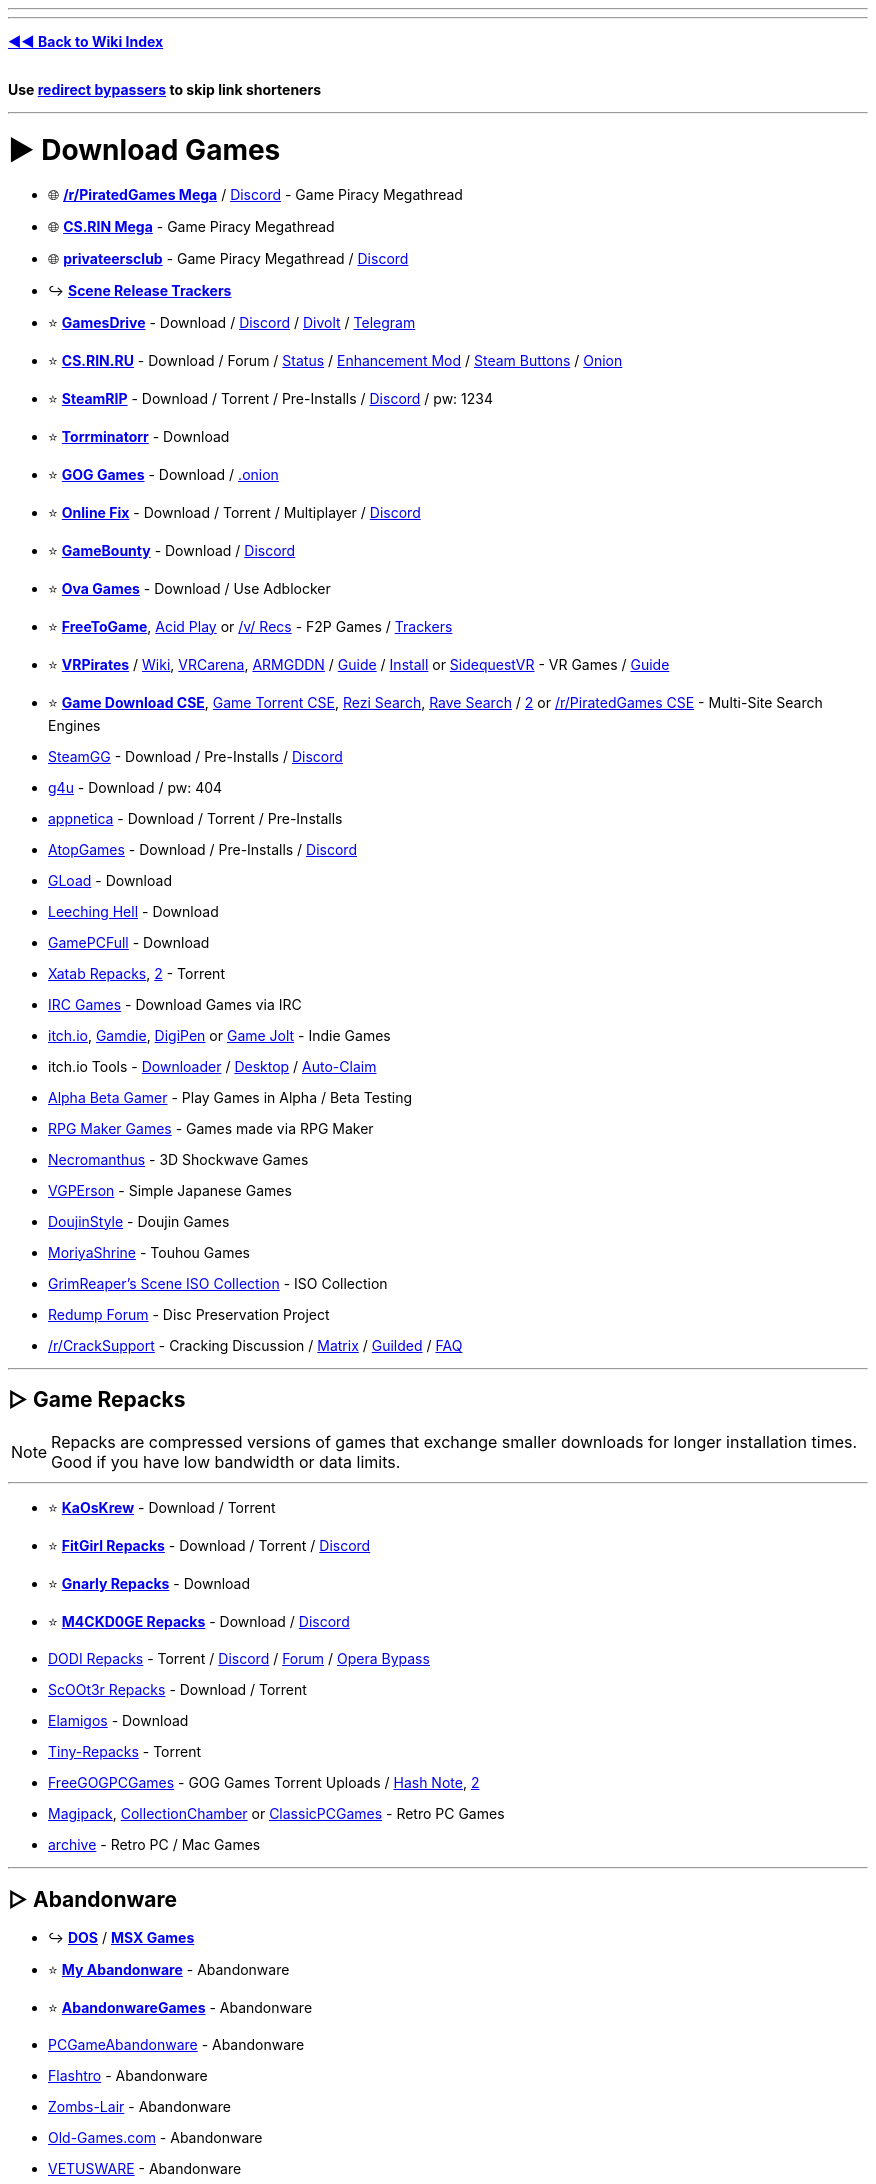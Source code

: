 :doctype: book
:hardbreaks-option:
ifdef::env-github[]
:tip-caption: 💡
:note-caption: ℹ️
:important-caption: ❗
:caution-caption: 🔥 
:warning-caption: ⚠
endif::[]

'''

'''

*https://www.reddit.com/r/FREEMEDIAHECKYEAH/wiki/index[◄◄ Back to Wiki Index]*
_**
**_

*Use https://www.reddit.com/r/FREEMEDIAHECKYEAH/wiki/adblock-vpn-privacy#wiki_.25B7_redirect_bypass[redirect bypassers] to skip link shorteners*

'''

= ► Download Games

* 🌐 *https://rentry.org/pgames[/r/PiratedGames Mega]* / https://discord.gg/dZWwhUy[Discord] - Game Piracy Megathread
* 🌐 *https://cs.rin.ru/forum/viewtopic.php?f=10&t=95461[CS.RIN Mega]* - Game Piracy Megathread
* 🌐 *https://megathread.pages.dev/[privateersclub]* - Game Piracy Megathread / https://discord.gg/jz8dUnnD6Q[Discord]
* ↪️ *https://www.reddit.com/r/FREEMEDIAHECKYEAH/wiki/storage#wiki_scene_release_trackers[Scene Release Trackers]*
* ⭐ *https://gamesdrive.net/[GamesDrive]* - Download / https://discord.gg/wXdNEhf73x[Discord] / https://gamesdrive.divolt.xyz/[Divolt] / https://t.me/+qkrAOiq7k7ozNzRk[Telegram]
* ⭐ *https://cs.rin.ru/forum[CS.RIN.RU]* - Download / Forum / https://csrinstaff.writeas.com/[Status] / https://github.com/SubZeroPL/cs-rin-ru-enhanced-mod[Enhancement Mod] / https://github.com/Altansar69/CS.RIN.RU-Enhanced-external[Steam Buttons] / http://csrinrutkb3tshptdctl5lyei4et35itl22qvk5ktdcat6aeavy6nhid.onion/forum[Onion]
* ⭐ *https://steamrip.com/[SteamRIP]* - Download / Torrent / Pre-Installs / https://discord.gg/hj8dU5BFHE[Discord] / pw: 1234
* ⭐ *https://forum.torrminatorr.com/[Torrminatorr]* - Download
* ⭐ *https://gog-games.to/[GOG Games]* - Download / http://goggamespyi7b6ybpnpnlwhb4md6owgbijfsuj6z5hesqt3yfyz42rad.onion/[.onion]
* ⭐ *https://online-fix.me/[Online Fix]* - Download / Torrent / Multiplayer / https://discord.gg/yExgFYncMD[Discord]
* ⭐ *https://gamebounty.world/[GameBounty]* - Download / https://dsc.gg/gamebounty[Discord]
* ⭐ *https://www.ovagames.com/[Ova Games]* - Download / Use Adblocker
* ⭐ *https://www.freetogame.com/games[FreeToGame]*, https://acid-play.com/[Acid Play] or https://vsrecommendedgames.fandom.com/wiki/Freeware_Games[/v/ Recs] - F2P Games / https://www.reddit.com/r/FREEMEDIAHECKYEAH/wiki/misc#wiki_.25BA_free_stuff[Trackers]
* ⭐ *https://t.me/vrpirates[VRPirates]* / https://wiki.vrpirates.club/[Wiki], https://www.vrcarena.com/[VRCarena], https://t.me/ARMGDDNGames[ARMGDDN] / https://streamable.com/7fvn4t[Guide] / https://github.com/KaladinDMP/AGBrowser/raw/main/AGBrowserInstall.bat[Install] or https://sidequestvr.com/[SidequestVR] - VR Games / https://redd.it/jcvfzo[Guide]
* ⭐ *https://cse.google.com/cse?cx=006516753008110874046:cbjowp5sdqg[Game Download CSE]*, https://cse.google.com/cse?cx=006516753008110874046:pobnsujblyx[Game Torrent CSE], https://rezi.one/[Rezi Search], https://idleendeavor.github.io/gamesearch/[Rave Search] / https://ravegamesearch.pages.dev/[2] or https://cse.google.com/cse?cx=20c2a3e5f702049aa[/r/PiratedGames CSE] - Multi-Site Search Engines
* https://steamgg.net/[SteamGG] - Download / Pre-Installs / https://discord.gg/3A9gpx8XeJ[Discord]
* https://g4u.to/[g4u] - Download / pw: 404
* https://appnetica.com/[appnetica] - Download / Torrent / Pre-Installs
* https://atopgames.com/[AtopGames] - Download / Pre-Installs / https://discord.gg/KSG9Tg2s7b[Discord]
* https://gload.to/[GLoad] - Download
* http://www.leechinghell.pw/[Leeching Hell] - Download
* https://gamepcfull.com/[GamePCFull] - Download
* https://byxatab.com/[Xatab Repacks], https://byxatab.org/[2] - Torrent
* https://redd.it/x804wg[IRC Games] - Download Games via IRC
* https://itch.io/games/new-and-popular/featured/free[itch.io], https://gamdie.com/[Gamdie], https://games.digipen.edu/[DigiPen] or https://gamejolt.com/games?price=free[Game Jolt] - Indie Games
* itch.io Tools - https://github.com/Emersont1/itchio[Downloader] / https://github.com/itchio/itch[Desktop] / https://github.com/Smart123s/ItchClaim[Auto-Claim]
* https://alphabetagamer.com/[Alpha Beta Gamer] - Play Games in Alpha / Beta Testing
* https://rpgmaker.net/games/?name_filter=&amp;engine=&amp;status=&amp;rating=&amp;commercial=exclude&amp;sort=&amp;portal=None[RPG Maker Games] - Games made via RPG Maker
* https://necromanthus.com/[Necromanthus] - 3D Shockwave Games
* https://vgperson.com/games/[VGPErson] - Simple Japanese Games
* https://discord.com/invite/z2QDFdA[DoujinStyle] - Doujin Games
* https://moriyashrine.org/[MoriyaShrine] - Touhou Games
* https://archive.org/details/@waffess[GrimReaper's Scene ISO Collection] - ISO Collection
* http://forum.redump.org/[Redump Forum] - Disc Preservation Project
* https://reddit.com/r/CrackSupport[/r/CrackSupport] - Cracking Discussion / https://matrix.to/#/!MFNtxvVWElrFNHWWRm:nitro.chat?via=nitro.chat&via=envs.net&via=matrix.org[Matrix] / https://guilded.gg/crackwatch[Guilded] / https://rentry.co/cracksupport[FAQ]

'''

== ▷ Game Repacks

NOTE: Repacks are compressed versions of games that exchange smaller downloads for longer installation times. Good if you have low bandwidth or data limits.

'''

* ⭐ *https://www.kaoskrew.org/[KaOsKrew]* - Download / Torrent
* ⭐ *https://fitgirl-repacks.site/[FitGirl Repacks]* - Download / Torrent / https://discord.gg/Up3YARe4RW[Discord]
* ⭐ *https://rentry.co/FMHYBase64#gnarly_repacks[Gnarly Repacks]* - Download
* ⭐ *https://m4ckd0ge-repacks.site/[M4CKD0GE Repacks]* - Download / https://discord.gg/693hNBdymb[Discord]
* https://dodi-repacks.site/[DODI Repacks] - Torrent / https://discord.gg/uE273qJ[Discord] / https://dodi-forums.win/[Forum] / https://rentry.co/lootlink[Opera Bypass]
* https://discord.gg/xe3Fys8Upy[ScOOt3r Repacks] - Download / Torrent
* https://elamigos.site/[Elamigos] - Download
* https://www.tiny-repacks.win[Tiny-Repacks] - Torrent
* https://freegogpcgames.com/[FreeGOGPCGames] - GOG Games Torrent Uploads / https://pastebin.com/pNMj3nay[Hash Note], https://i.ibb.co/XbF2dv1/image.png[2]
* https://www.magipack.games[Magipack], https://collectionchamber.blogspot.com/[CollectionChamber] or https://archive.org/details/classicpcgames[ClassicPCGames] - Retro PC Games
* https://websites.umich.edu/~archive/[~archive] - Retro PC / Mac Games

'''

== ▷ Abandonware

* ↪️ *https://www.reddit.com/r/FREEMEDIAHECKYEAH/wiki/storage#wiki_dos_games[DOS]* / *https://www.reddit.com/r/FREEMEDIAHECKYEAH/wiki/storage#wiki_msx_games[MSX Games]*
* ⭐ *https://www.myabandonware.com/[My Abandonware]* - Abandonware
* ⭐ *https://abandonwaregames.net/[AbandonwareGames]* - Abandonware
* https://www.pcgamesabandonware.com/[PCGameAbandonware] - Abandonware
* https://flashtro.com/[Flashtro] - Abandonware
* https://www.zombs-lair.com/[Zombs-Lair] - Abandonware
* https://www.old-games.com/[Old-Games.com] - Abandonware
* https://vetusware.com/category/Games/[VETUSWARE] - Abandonware
* https://japanesepccompendium.blogspot.com/[Japanese PC Compendium] - Retro Japanese PC Games
* https://worldofspectrum.org/[World of Spectrum] or https://spectrumcomputing.co.uk/[SpectrumComputing] - Sinclair ZX Spectrum
* https://gamesnostalgia.com/[GamesNostalgia], https://www.lemon64.com/[lemon64] or https://www.c64.com/[C64.com] - Commodore 64
* https://www.whdload.de/[whdload], https://www.lemonamiga.com/[lemonamiga], https://www.exotica.org.uk/[exotica] or https://amiga.abime.net/[hol abime] - Amiga
* https://rentry.co/FMHYBase64#pc-98[PC-98 Drive] - PC-98
* https://www.legendsworld.net/[LegendsWorld] - Retro PC Adventures
* https://win7games.com/[Win7Games] - Classic Windows Games

'''

== ▷ Open-Source Games

* 🌐 *https://github.com/michelpereira/awesome-open-source-games[Awesome Open Source Games]* or https://libregamewiki.org/List_of_games[LibreGameWiki] - Open-Source Games
* 🌐 *https://github.com/radek-sprta/awesome-game-remakes[Awesome Game Remakes]* or https://osgameclones.com/[Game Clones] - Open-Source Remakes
* 🌐 *https://ligurio.github.io/awesome-ttygames/[Awesome Terminal Games]* - ASCII Terminal Games
* ⭐ *https://openrct2.io/[OpenRCT2]*, https://openrct2.org/[2] - Open-Source RollerCoaster Tycoon 2
* https://www.minetest.net/[Minetest] or https://www.classicube.net/[Cassicube] - Open-Source Minecraft Alternatives
* https://openfortress.fun/[OpenFortress] - Team Fortress 2 Mod
* https://tf2classic.com/[TF2 Classic] - Team Fortress 2 Classic Mod
* https://risinghub.net/[RisingHub] - Battlefield Heroes Revival Project
* https://plutonium.pw/[Plutonium] - Black Ops 2 / MW3 Mod Project / https://discord.gg/d95y8ah[Discord]
* https://veniceunleashed.net/[VeniceUnleashed - BF3] or https://warsaw-revamped.com/[Warsaw-Revamped - BF4] - Battlefield Mod Projects
* https://www.megamanarena.com/[Mega Man Arena] or https://petersjostrand.com/[Megaman 2.5D] - Multiplayer Mega Man
* https://openra.net/[OpenRA] - Command & Conquer Recreation
* http://nolfrevival.tk/[NolfRevival] - NOLF, NOLF 2 & Contract Jack
* https://www.dfworkshop.net/[DFWorkshop] - Daggerfall Unity Engine Port
* https://openmw.org/en/[OpenMW] - Morrowind Remake / https://github.com/OpenMW/openmw[GitHub] / https://github.com/TES3MP/TES3MP[Multiplayer]
* https://oldschool.runescape.com/[Old School RuneScape] - Classic Runescape
* https://maniacsvault.net/ecwolf/[ECWolf] - Wolfenstein 3D, Spear of Destiny & Super 3D Noah's Ark Port
* https://www.etlegacy.com/[ET: Legacy] - Wolfenstein Enemy Territory Multiplayer Project / https://discord.gg/UBAZFys[Discord]
* https://kosmi.io/openarena[OpenArena Live] - Quake 3 Arena Clone
* https://ioquake3.org/[IOQuake3] - Quake 3 Source Port / https://github.com/ioquake/ioq3[GitHub]
* https://www.yamagi.org/quake2/[YQuake2] - Quake 2 Source Port / https://github.com/yquake2/yquake2[GitHub]
* https://xonotic.org/[Xonotic] - Open-source modified Quake engine FPS
* https://enhanced.townofsilenthill.com/SH2/[Silent Hill 2: Enhanced Edition] - Silent Hill 2 Mod Project
* https://alephone.lhowon.org/[Aleph One] - Open-Source Marathon Continuation
* https://github.com/OpenDriver2/REDRIVER2[REDRIVER2] - Driver 2 PC Port
* https://sorr.forumotion.net/t838-new-streets-of-rage-remake-v5-2-download-and-info[Streets of Rage Remake] - Streets of Rage Remake
* https://github.com/Dzierzan/OpenSA[OpenSA] - Swarm Assault Recreation / https://www.moddb.com/mods/opensa[OpenRA Required] / https://dzierzan.itch.io/opensa[Non OpenRA Version]
* https://www.eduke32.com/[EDuke32] - Duke Nukem 3D Source Port
* https://github.com/nukeykt/NBlood[NBlood] - Reverse-Engineered Duke Nukem Ports
* https://www.sp-tarkov.com/[SP Tarkov] - Escape From Tarkov Single Player Mod
* https://arx-libertatis.org/[Arx Libertatis] - Arx Fatalis PC Port
* https://mars3d-game.wixsite.com/index[Mars 3D] - Mars 3D Translation & Remake
* https://github.com/yairm210/Unciv[Unciv] - Civ V Remake
* https://www.openttd.org/[OpenTTD] - Transport Tycoon Remake
* https://github.com/djyt/cannonball[CannonBall] - OutRun Remake / https://youtu.be/t-93kDC8Vac[Video]
* https://projectignis.github.io/[EDOPro] - Yu-Gi-Oh! TCG Fangame / https://discord.com/invite/ygopro-percy[Discord]
* https://github.com/noxworld-dev/opennox[OpenNox] - Nox Revival Project
* https://discord.com/invite/8796Fs9tZm[Pixel Gun X] - Pixel Gun 3D Revival Project
* https://archive.org/details/infinity-blade-pc[Infinity Blade PC] - Infinity Blade PC Port
* https://github.com/k4zmu2a/SpaceCadetPinball[SpaceCadetPinball] - Space Cadet Pinball / https://github.com/fexed/Pinball-on-Android[Android]
* https://github.com/vpinball/vpinball[Visual Pinball] - Pinball Table Editor / Simulator / https://www.vpforums.org/[Tables]
* https://clonehero.net/[Clone Hero] - Guitar Hero Clone / https://rentry.co/FMHYBase64#setlists[Setlists], https://customsongscentral.com/[2], https://rentry.co/FMHYBase64#frif-drive[3] / https://github.com/Meowmaritus/WiitarThing[Wii Controller Support] / https://clonehero.scorespy.online[Custom Client]
* https://github.com/YARC-Official[YARC-Official] - Rock Band Clone / https://github.com/YARC-Official/YARC-Launcher/releases[Launcher]
* https://www.itgmania.com/[ITGmania] - DDR Clone
* https://mocha-repository.info/[beatoraja] - BMS Player as Alternative to IIDX / https://github.com/wcko87/beatoraja-english-guide/wiki[beatoraja English Guide]
* https://github.com/Drewol/unnamed-sdvx-clone[Unnamed SDVX clone] - Sound Voltex Clone
* https://github.com/0auBSQ/OpenTaiko[OpenTaiko] - Taiko no Tatsujin Clone / https://guide.tjadataba.se/[Taiko Simulator Guide]
* https://etternaonline.com/[Etterna] or https://quavergame.com/[Quaver] - O2Jam Clones
* https://osu.ppy.sh/home[osu!], https://osudroid.moe/[osu!droid] or https://store.steampowered.com/app/607260/McOsu/[McOsu] - Osu! Tatakae! Ouendan Clones
* https://projectdxxx.me/[PPD] - Project Diva Clone
* https://discord.gg/rhythia[Rhythia] - Sound Space Clone
* https://cytoid.io/[Cytoid] - Cytus Clone
* https://wiki-en.purplepalette.net/home[SweetPotato] - Project Sekai Clone

'''

== ▷ https://www.reddit.com/r/FREEMEDIAHECKYEAH/wiki/linux#wiki_.25B7_linux_gaming[Linux Games]

'''

== ▷ https://www.reddit.com/r/FREEMEDIAHECKYEAH/wiki/linux#wiki_.25B7_mac_gaming[Mac Games]

'''

= ► Emulation / ROMs

== ▷ Emulators

* 🌐 *https://emulation.gametechwiki.com/[Emulation Wiki]*, https://github.com/DerekTurtleRoe/awesome-emulators[Awesome Emulators], https://www.planetemu.net/[PlanetEmu], https://www.emulator-zone.com/[The Emulator Zone] or https://www.emucr.com/[EmuCR] - Download Emulators
* 🌐 *https://emulation.gametechwiki.com/index.php/Multi-system_emulators[Multi System Emulators]* / https://emulation.gametechwiki.com/index.php/Frontends[Frontends] - Emulators w/ Multiple Consoles
* 🌐 *https://www.redsquirrel87.altervista.org/doku.php/projects-list[RedSquirrel Project List]* - Emulator Tools
* 🌐 *https://emulation.gametechwiki.com/index.php/Netplay[Multiplayer Emulation]* - Multiplayer Emulation Tools
* ↪️ *https://www.reddit.com/r/FREEMEDIAHECKYEAH/wiki/android#wiki_.25BA_android_emulators[Android Emulators]*
* ⭐ *https://emulation.gametechwiki.com/index.php/Computer_specs[Recommended Emulator Specs]*
* ⭐ *https://emulation.gametechwiki.com/index.php/Emulator_files[Emulator BIOS Files]*
* ⭐ *https://www.skraper.net/[Skraper]* - ROM Cover / Metadata Scraper
* ⭐ *https://github.com/shiiion/dolphin/wiki/Performance-Guide[Dolphin Guide]* - Dolphin Setup Guide
* ⭐ *https://cemu.cfw.guide/[Cemu Guide]* or https://www.reddit.com/r/CemuPiracy/wiki/tutorial/[/r/CemuPiracy Tutorial] - WiiU / BOTW Setup Guides
* ⭐ *https://github.com/Abd-007/Switch-Emulators-Guide[Switch Emu Guide]* / https://discord.gg/87bsZWwF3X[Discord] or https://docs.google.com/document/d/1prxOJaE4WhPeYNHW17W5UaWZxDgB8e5wNHxt2O4FKvs/edit[Ryujinx Guide] - Switch Emulator Setup Guides
* ⭐ *https://github.com/ZDoom/Raze[RAZE]* or https://m210.duke4.net/[BuildGDX] - Oldschool Shooter Engine / https://discord.gg/zZw2eq3n7G[Discord]
* https://rentry.co/FMHYBase64#tosec[TOSEC] - The Old School Emulation Center
* https://discord.com/invite/7pcAbZzpXj[Xbox Emulation Hub] - Xbox Emulation Discord
* https://www.emudeck.com/[EmuDeck] or https://gitlab.com/formigoni/gameimage[GameImage] - Steam Deck Emulator
* https://redd.it/gobcne[Motion Support Bypass] - Fix Cemu BOTW Motion Shrines / https://mega.nz/file/1Uo3BI6L#X5m-bPK27-X-IijzJH1o4MloivkUqP33zsUJE_kpOdc[DL]
* https://github.com/amakvana/SwitchEmuModDownloader[SwitchEmuModDownloader] - Download Switch Emulator Mods
* https://discord.gg/m6z3ra8ssh[Green Leaf] - Switch Saves
* https://github.com/Venomalia/UniversalDynamicInput[UniversalDynamicInput] - Custom Dolphin Button Pack
* https://docs.google.com/document/d/1gdjNab-CtVS97jH2diPPP5tCrpBeof9-qPIRRB9-BrU/edit[RPCS3 Setup Guide] - RPCS3 Emulator Setup Guide
* https://github.com/grumpycoders/pcsx-redux[PCSX-Redux] - PSCX Development Emulator
* https://mega.nz/folder/WdNAlY5Z#K6PmrQFyDm2k7BEV8KoAmg[Modernized PCSX2 Settings] - Premade PCSX2 Settings
* https://pict.chat/[PictoChat Online] - Browser DS PictoChat
* https://www.mudlet.org/[Mudlet] - Text Adventure Game Platform
* https://zardam.github.io/webnofrendo/[webnofrendo] - NES Numworks Emulator
* https://retroachievements.org/[RetroAchievements] - Achievements for Emulators

'''

== ▷ ROM Sites

* 🌐 *https://emulation.gametechwiki.com/index.php/ROM_%26_ISO_Sites[ROM Sites Wiki]* - List of ROM Download Sites
* 🌐 *https://emulation.gametechwiki.com/index.php/ROM_managers[ROM Managers]* - List of ROM Managers
* ↪️ *https://www.reddit.com/r/FREEMEDIAHECKYEAH/wiki/storage#wiki_switch_roms[Switch ROMs]*
* ⭐ *https://vimm.net/[Vimms Lair]* - Emulators / ROMs
* ⭐ *https://r-roms.github.io/[Rom Center]*, https://r-roms.gitlab.io/megathread/[2], https://pastelink.net/24dhn[3] - ROMs / https://rentry.co/FMHYBase64#romcenter[Pastebins]
* ⭐ *https://myrient.erista.me/[Myrient]* - ROMs
* ⭐ *https://rentry.co/FMHYBase64#alvro[AlvRo]* - ROMs / pw: ByAlvRo
* ⭐ *https://rentry.co/FMHYBase64#no-intro[No-Intro]* - ROMs / https://github.com/silverlays/NoIntro-Roms-Downloader[Downloader]
* ⭐ *https://www.blueroms.ws/[BlueRoms]* - Emulators / ROMs
* ⭐ *https://crocdb.net/[CrocDB]* - Emulators / ROMs
* ⭐ *https://cdromance.org/[CDRomance]* - ROMs / https://cdromance.org/discord[Discord]
* ⭐ *https://ziperto.com/[Ziperto]* - ROMs
* ⭐ *https://rentry.co/FMHYBase64#gnarly_repacks[Gnarly Repacks]* - ROMs / Emulator Repacks
* ⭐ *https://www.romhacking.net/[ROMhacking]* or https://sites.google.com/view/bonmarioinc/rom-hacks/released-rom-hacks[Reality Incorporated] - ROM Fan Translations
* ⭐ *https://github.com/Xpl0itU/WiiUDownloader[WiiUDownloader]*, https://github.com/FailedShack/USBHelperInstaller/releases[WiiUSBHelper], https://wiiuroms.net/[WiiU ROMs] or https://gbatemp.net/threads/jnustool-nusgrabber-and-cdecrypt-combined.413179/[JNUSTool] - ROMs / Wii U
* https://www.reddit.com/r/ROMs/[/r/ROMs] - Discussion Sub
* https://rentry.co/ROM-Collections[ROM-Collections] - ROMs
* https://wowroms.com/en[WowROMs] - ROMs
* https://edgeemu.net/[Edge Emulation] - ROMs
* https://www.zophar.net/[Zophar's Domain] - Emulators / ROM Hacks
* https://theromdepot.com/[TheRomDepot] - ROMs
* https://rentry.co/FMHYBase64#squid-proxy[Squid Proxy] - ROMs
* https://rentry.co/FMHYBase64#rom-gdrive[Rom GDrive] - ROMs
* https://rentry.co/FMHYBase64#arquivista[Arquivista ROMs] - ROMs
* https://rentry.co/FMHYBase64#finalburn-neo[FinalBurn Neo] - ROMs / Zip
* https://www.retrostic.com/[Retrostic] - Emulators / ROMs
* https://romsever.com[Romsever] - Emulators / ROMs
* https://www.lategames.net/[lategames] - Emulators / ROMs
* https://www.consoleROMs.com/[ConsoleROMs] - Emulators / ROMs
* https://www.emu-land.net/en[Emu-Land] - Emulators / ROMs
* https://hexrom.com/[HexRom] - Emulators / ROMs
* https://gameginie.com/[GameGinie] - Emulators / ROMs
* https://www.lategames.net/roms/[LateGames] - Emulators / ROMs
* https://roms.technosagar.com/[Technosagar] - ROMs
* https://rentry.co/FMHYBase64#80s[80s] - Emulators / ROMs
* https://www.theoldcomputer.com/[The Old Computer] - Emulators / ROMs
* https://www.emulatorgames.net/[Emulator Games] or https://freeromsdownload.com/[FreeROMsDownload] - Emulators / ROMs
* https://www.emuparadise.me/[Emuparadise] - Emulators / ROMs / https://www.epforums.org/[Forum] / https://web.archive.org/web/20230115181306/https://gist.github.com/byzantium225/484101c7846ce18e514b7b10bf4815c2[Workaround Script]
* https://ROMspure.cc/[ROMsPURE] - Emulators / ROMs
* https://www.romspedia.com/[Romspedia] - Emulators / ROMs
* https://romsdl.com/[ROMs DL] - Emulators / ROMs
* https://happyroms.com/[HappyROMs] - Emulators / ROMs
* https://techtoroms.com/[TechToROMs] - Emulators / ROMs
* https://rpgonly.com[RPGOnly] - ROMs
* https://gload.to/[GLoad] - ROMs
* https://www.allmyroms.net/[AllMyROMs] - ROMs
* https://ROMsfun.com/[ROMsFun] - ROMs
* https://www.freeROMs.com/[FreeROMs] - ROMs
* https://retrozone.co/[RetroZone] - ROMs
* http://daROMs.com/[DaROMs] - ROMs
* https://www.nextgenroms.com/[NGR] - ROMs
* https://fantasyanime.com/[FantasyAnime] - ROMs
* https://oldgamesdownload.com/[OldGamesDownload] - ROMs
* https://emulation.gametechwiki.com/index.php/ROM_%26_ISO_Sites#BitTorrent[Rom Magnet Links] - ROMs / Torrent
* https://cse.google.com/cse?cx=f47f68e49301a07ac[ROM CSE] / https://cse.google.com/cse?cx=744926a50bd7eb010[CSE 2] - Multi-Site ROM Search
* https://archive.org/details/wadarchive[Wad Archive] - 83k WAD Files
* https://cah4e3.shedevr.org.ru/[Cah4e3] - Unlicensed ROMs / Bootlegs
* https://muds.fandom.com/wiki/[Muds] - Text Adventure ROM Wiki
* https://softcobra.com/ntdo/ntdo/[softcobra] - ROMs / Switch / 3DS / WiiU / https://nin10news.com/decode/[Decoder] / https://discord.com/invite/hARptFej[Discord]
* https://mariocube.com/[MarioCube] - ROMs / Wii / Gamecube
* https://64dd.org/[64DD.org] - ROMs / 64DD
* https://3dsroms.org[3DS ROMS], https://taodung.com/[taodung] or https://hshop.erista.me/[hShop] - ROMs / 3DS
* https://nopaystation.com/[NoPayStation] or https://www.saferoms.com/[SafeROMs] - ROMs / Playstation Consoles
* https://www.superpsx.com/[SuperPSX] -  ROMs / PS3 / PS4
* https://www.pkgps4.click/[PKGPS4] - ROMs / PS4
* https://www.reddit.com/r/PkgLinks1/[/r/PkgLinks1] - PS1 / PS2 Games for Modded PS4
* https://psvitavpk.com/[PSVitaVPK], https://psvitagamesdd.com/[2] - ROMs / PSP
* https://github.com/codemasterv/xbarchive[xbarchive] - ROMs / Xbox Consoles
* link:![image](https://github.com/fmhy/FMHYedit/assets/110323644/2bdcbef1-15e4-4761-97ad-8f0939c6f17b)[AtariMania] - ROMs / Emulators / Atari Consoles
 https://www.nesfiles.com/[NesFiles] - ROMs / NES
* https://1cc.kr.eu.org/1cc/index.html[/1CC/] / https://discord.com/invite/e7xffWFf9p[Discord], https://www.romsformame.com/[ROMs For MAME], https://pleasuredome.github.io/pleasuredome/mame/[PleasureDome], https://mameworld.info/[MAME World] or http://adb.arcadeitalia.net/default.php?lang=en[Arcade Database] - Arcade MAME ROMs
* https://rentry.co/FMHYBase64#hacked-super-mario[Marios Alternative] - Hacked Super Mario ROMs
* https://smwcentral.net/[SMWCentral] - Hacked Super Mario World ROMs
* https://wario-land.github.io/HackVault/index.html[Wario Land Hack Vault] - Hacked Wario Land ROMs
* https://popuw.com/[POP Unofficial Website] - Prince of Persia ROMs / Mods
* https://github.com/HarbourMasters/Shipwright[Ship of Harkinian] - Ocarina of Time PC Port
* https://archive.org/details/SuperMarioCrossoverOffline[Super Mario Bros Crossover] - Play SMB with Alternative Characters
* https://github.com/fgsfdsfgs/perfect_dark[perfect_dark], https://github.com/n64decomp/perfect_dark[2] - Perfect Dark Decompilation
* https://github.com/n64decomp/sm64[sm64] / https://discord.gg/DuYH3Fh[Discord] - Super Mario 64 Decompilation
* https://discord.gg/RqQeZwrP8k[Dan's Palace] - Android / PSVita PC Game Ports
* https://github.com/VitorVilela7/wide-snes[wide-snes] - Widescreen Super Mario World
* https://dats.site/[Dats.site] or https://no-intro.org/[No Intro] - ROM .dat Files
* https://datomatic.no-intro.org/index.php[Dat-O-Matic] - ROM Datasets
* https://www.nswdb.com[NSWDB] - Switch Release Tracker
* https://www.romstation.fr/[RomStation] - ROM Downloader / Manager / Multiplayer / https://i.ibb.co/zSDH560/624adc3e44a8.png[Screenshot]

'''

== ▷ Homebrew

* 🌐 *https://darthsternie.net/[Darthsternie]* - Console Firmware / Exploit Archive
* 🌐 *https://flagbrew.org/[FlagBrew]* - Switch / 3DS Homebrew Resources / https://discord.com/invite/4Rv8DTzGFa[Discord]
* 🌐 *https://ds-homebrew.com/[DS Homebrew]* - DS Homebrew Resources / https://wiki.ds-homebrew.com/[Wiki] / https://discord.com/invite/yD3spjv[Discord]
* 🌐 *https://emulation.gametechwiki.com/index.php/Category:Emulators_on_consoles[Emulators on Consoles]* - List of Emulators for Consoles
* ⭐ *https://youtu.be/vGhSgogxaG8[PS4 Modding]*, https://www.psxhax.com/[PSX Hax], https://www.psdevwiki.com/[PSDevWiki] or https://wololo.net/[Wololo] - Playstation Modding Guides
* ⭐ *https://hacks.guide/[Hacks.Guide]*, *https://cfw.guide/[CFW Guide]*, https://consolemods.org/[ConsoleMods.org] / https://discord.gg/x5vEnkR4C8[Discord], https://digiex.net/forums/[Digiex], https://rentry.co/Guides[Homebrew Guides], https://www.homebrewgeneral.net/[Homebrew General] or https://www.gamebrew.org/[Gamebrew] - Homebrew Guides
* ⭐ *https://gbatemp.net/[GBATemp]* - Homebrew Forum
* ⭐ *https://discord.gg/C29hYvh[Nintendo Homebrew]* - Nintendo Homebrew Discord
* ⭐ *https://wii.hacks.guide/[Wii Guide]*, https://wiibrew.org/[WiiBrew] or https://sites.google.com/site/completesg[Wii Softmod Guide] - Wii Homebrew Guides
* ⭐ *https://wiimmfi.de/[Wiimmfi]* or https://kaeru.world/[Kaeru Team] - Wii / DS Multiplayer Servers
* https://www.reddit.com/r/SwitchPirates/[/r/SwitchPirates], https://reddit.com/r/SwitchHaxing[/r/SwitchHaxing] or https://reddit.com/r/SwitchHacks[/r/SwitchHacks] - Switch Homebrew Subreddits
* https://nh-server.github.io/switch-guide/[Switch Guide], https://rentry.org/SwitchHackingIsEasy[Switch Hacking Is Easy] or https://switch.homebrew.guide/[Switch.Homebrew] - Switch Homebrew Guide
* http://lan-play.com/[LAN Play Status] or https://github.com/spacemeowx2/switch-lan-play[Switch-LAN-Play] / https://discord.gg/PUEmfV4[Discord] - Multiplayer Switch Servers
* https://discord.gg/switchway[Switchway] - Switch Homebrew Discord Server
* https://nsp-forwarder.n8.io/[NSP Forwarder] - Switch NSP Forwarder
* https://github.com/Team-Neptune/DeepSea[DeepSea] - Switch CFW Package
* https://wiiuexploit.xyz/[WiiU Exploit] or https://modmii.github.io/[ModMii] - WiiU Homebrew Installer
* https://pretendo.network/[Pretendo] - WiiU / 3DS Network Replacement
* https://www.reddit.com/r/WiiUHacks/[/r/WiiUHacks] - WiiU Homebrew Subreddit
* https://www.reddit.com/r/WiiHacks/[/r/WiiHacks] - Wii Homebrew Subreddit
* https://please.hackmii.com/[LetterBomb] or https://gbatemp.net/threads/a-channel-less-sd-less-entry-point-str2hax.523210/[str2hax] - Wii Homebrew Installer / https://en-americas-support.nintendo.com/app/products/detail/p/604[Find MAC]
* https://oscwii.org/[Open Shop Channel] - Wii Homebrew App Library
* https://rc24.xyz/[RiiConnect24] - WiiConnect24 Replacement
* https://3ds.hacks.guide/[3DS Hacks Guide] - 3DS Modding Guide
* https://db.universal-team.net/[Universal DB] - 3DS / DS Modding Apps
* https://www.reddit.com/r/3dspiracy/[/r/3DSPiracy] or https://reddit.com/r/3dshacks/[3DSHacks] - 3DS Modding Subreddit
* https://github.com/LumaTeam/Luma3DS[Luma3DS] - 3DS Custom Firmware
* https://themeplaza.art/themes[Theme Plaza] - 3DS Themes / https://discord.com/invite/Pz25PX5vr5[Discord]
* https://github.com/d0k3/GodMode9[GodMode9] - 3DS File Browser
* https://gbatemp.net/threads/batch-cia-3ds-decryptor-a-simple-batch-file-to-decrypt-cia-3ds.512385/[Batch CIA 3DS Decryptor] - Decrypt 3DS Files
* https://github.com/Nanquitas/BootNTR[BootNTR] - Stream 3DS to PC or Mac / https://gbatemp.net/threads/3ds-screen-recording-without-a-capture-card-ntr-cfw-method.423445/[Instructions]
* https://discord.gg/wCvJSCxf4G[Rverse] - 3DS Miiverse Recreation
* https://web.archive.org/web/19990209041732/http://home.hiwaay.net/%7Ejfrohwei/gameboy/home.html[Game Boy Tech Page] - Game Boy Tools
* https://www.mqp.com/fun/[Game Boy Book Reader] - Game Boy Book Reader
* https://github.com/KMFDManic/NESC-SNESC-Modifications[NESC-SNESC-Modifications] - NES, SNES & Playstation Mods
* https://git.sr.ht/~thestr4ng3r/chiaki[Chiaki] - PS4 / PS5 Remote Play Client
* https://www.reddit.com/r/ps4homebrew/[PS4Homebrew] - PS4 Homebrew Subreddits
* https://github.com/Al-Azif/ps4-exploit-host[Exploit Host] - PS4 Exploit Hosting
* https://www.darksoftware.xyz/[DarkSoftware] - PS4 / PS3 Firmware
* https://reddit.com/r/ps3homebrew[/r/ps3homebrew] - PS3 Homebrew Subreddit
* https://github.com/13xforever/ps3-disc-dumper[PS3 Disc Dumper] - Decrypted PS3 Disc Dumper
* https://www.psx-place.com/threads/ps3-game-updater-v1-5-psn-liberator-v0-96b-rudi-rastelli-adds-ps3p-pkg-ripper-support.3766/[PS3 Game Updater] or http://demo.aldostools.org/updates.html[Manually Updated] - Update PS3 Games
* http://www.ps3-themes.com/[PS3Themes] - PS3 Themes
* https://www.psxdev.net/[PSXDev] - PS1 Development
* https://shendosoft.blogspot.com/2014/01/memcardrex-18-released.html?m=1[MemcardRex] - PS1 Save Transfer Tools / https://archive.org/details/MemcardRex1.8[Archive]
* https://www.reddit.com/r/VitaPiracy/[/r/VitaPiracy] / https://discord.gg/6Udcx2w[Discord] or https://reddit.com/r/vitahacks/[/r/VitaHacks] - PSVita Homebrew Subreddits
* https://psp-archive.github.io/[PSP Archive] - PSP Homebrew Archive / https://discord.gg/VZcjFvy3mT[Discord]
* https://vitadb.rinnegatamante.it/[VitaDB] - PS Vita Homebrews
* https://gitlab.com/sinful-butterfly/vita-volume[Vita Volume] - Set PS Vita Volume without Buttons
* https://modmyclassic.com/[ModMyClassic] - Classic Console Mods
* https://redd.it/8y9jql[/r/360Hacks Guide] - Xbox 360 Modding Guide
* https://gbatemp.net/download/c-xbox-tool.7615/[C-Xbox Tool] - .XBE to ISO File Converter
* https://download.digiex.net/Consoles/GameCube/Apps/NASOSbeta1.rar[NASOS] - Gamecube iso.dec to ISO Converter
* https://www.wbfstoiso.com/[WBFStoISO] - WBFS to ISO
* https://github.com/TeamShinkansen/Hakchi2-CE[hakchi2 CE] / https://discord.gg/UUvqsAR[Discord] - Add More Roms to NES/SNES Classic Mini
* https://github.com/XorTroll/emuiibo[emuiibo] - Amiibo Emulator
* https://redd.it/5ywlol[Easy Guide to Making Amiibo] - How to Make Your Own Amiibo

'''

== ▷ Browser Emulators

* 🌐 *https://emulation.gametechwiki.com/index.php/Emulators_on_browsers[Browser Emulator Index]* - List of Browser Emulators
* ↪️ *https://www.reddit.com/r/FREEMEDIAHECKYEAH/wiki/storage#wiki_multi-console_browser_emulators[Multi-Console Browser Emulators]*
* ⭐ *https://telemelt.com/[Telemelt]* - Multiplayer Browser Emulator
* ⭐ *https://psxparty.kosmi.io/[PSX Party]* - Multiplayer Playstation Browser Emulator
* https://www.ps1fun.com/[PS1FUN] - PS1 Browser Emulator
* https://lyr9c.weebly.com/gba-games.html[LYR9C] - GBA Browser Emulator
* https://www.letsplaygb.com/[LetsPlayGB] - Game Boy Browser Emulator
* https://www.snesfun.com/[SNESFun] - SNES Browser Emulator
* https://www.8bbit.com/[8bbit] or https://www.playnesonline.com/[Play NES] - NES Browser Emulators
* https://www.ssega.com/[SSega] - Sega Browser Emulator
* https://www.letsplaysega.com/[Let's Play Sega] - Sega Genesis Browser Emulator
* https://megadrive-emulator.com/[Mega Drive Emulator] - Sega Megadrive Browser Emulator
* https://captown.capcom.com/en/retro_games[Capcom Town] - Capcom Browser Emulator
* https://dosgames.com/[DosGames], https://dosdeck.com/[DOSDeck], https://dos.zone/[DOSZone], https://msdosgames.com/[MSDOSGames] or https://www.playdosgames.com/[PlayDOSGames] - DOS Browser Emulators
* https://www.neogeofun.com/[NeoGeoFun] - Neo Geo Browser Emulator
* http://bdrgames.nl/lcdgames/[LCD Games] - Retro LCD Game Emulator
* https://www.file-hunter.com/[File-Hunter] - MSX / Amiga Browser Emulator
* https://torinak.com/qaop/games[QAOP] - ZX Spectrum
* https://www.msxgamesworld.com/[MSXGamesWorld] or https://www.cheatmsx.com/[CheatMSX] - MSX Browser Emulators
* https://www.commodoregames.net/[CommodoreGames] or https://c64online.com/[C64Online] - C64 Browser Emulators
* https://supermariobros.io/[Super Mario Bros], https://supermariobrosgames.com/[SuperMarioBrosGames] or https://smbgames.be/[SMBGames] - Super Mario Browser Emulators
* https://www.smwgames.com/[SMWGames] - Hacked Super Mario World Browser Emulators
* https://jellymar.io/[Jelly Mario] - Jelly Super Mario
* https://levelsharesquare.com/[Level Share Square] - Custom Maps for Mario Fangames
* https://www.megamangames.net/[Mega Man Games] - Mega Man Browser Emulator
* https://js13kgames.com/games/q1k3/index.html[Q1K3] - Quake Inspired Browser Game
* https://laingame.net/[Lain Game] - Lain Game Browser Emulator
* http://xproger.info/projects/OpenLara/[OpenLara] - Classic Tomb Raider in Browser / https://github.com/XProger/OpenLara[GitHub]
* https://woe-industries.itch.io/you-have-not-died-of-dysentery[You Have Not Died Of Dysentery] - Oregon Tail with Alt Dysentery Mechanics
* https://worldsbiggestpacman.com/[The World's Biggest Pac-Man] - Giant Pac-Man
* https://tetris.com/[Tetris], http://farter.cn/tetr.js/[Tetr.js], https://sourceforge.net/projects/opentetrisclassic/[OpenTetris Classic] or https://github.com/nullpomino/nullpomino[NullpoMino] - Play Tetris
* https://tetr.io/[TETR.IO] - Multiplayer Tetris / https://gitlab.com/UniQMG/tetrio-plus[Plus] / https://you.have.fail/tetrioplus//[Skin Database] / https://tetrio.team2xh.net/[Stats]
* https://jstris.jezevec10.com/[Jstris] - Multiplayer Tetris / https://discord.gg/mtX8ek82xb[Plus] / https://docs.google.com/spreadsheets/d/1xO8DTORacMmSJAQicpJscob7WUkOVuaNH0wzkR_X194/htmlview#[Skin Database]
* https://firstpersontetris.com/[First-Person Tetris] - Play Tetris in First Person
* https://playsnake.org/[Play Snake] - Retro Snake
* https://snake.googlemaps.com/[Google Maps Snake] - Google Snake
* https://www.onemotion.com/snake-game/[Snake-Game] - 3D Snake
* https://snek-vunderkind.vercel.app/games/tennis.html[TENNIS!] - JavaScript Pong

'''

= ► Gaming Tools

* ↪️ *https://www.reddit.com/r/FREEMEDIAHECKYEAH/wiki/storage#wiki_covers_.2F_posters[Media Posters / Covers]*
* ↪️ *https://www.reddit.com/r/FREEMEDIAHECKYEAH/wiki/audio#wiki_.25B7_game_soundtracks[Game Soundtracks]*
* ⭐ *https://libraryofcodexes.com/[Library of Codexes]* - Game Codex Library
* ⭐ *https://howlongtobeat.com/[HowLongToBeat]* - Find Average Game Lengths
* ⭐ *https://www.reddit.com/r/tipofmyjoystick/[r/tipofmyjoystick]* - Find Games via Screenshot or Description
* ⭐ *https://madebyjase.com/game-pauser/[Game Pauser]* - Pause Unpausable Cutscenes
* ⭐ *https://valvearchive.com/[Valve Archive]* - Rare Valve Data Archive
* https://www.play-old-pc-games.com/[Play Old PC Games] - Retro PC Game Setup Guides
* https://github.com/smbl64/humble-cli[humble-cli] - Humble Bundle CLI
* https://greasyfork.org/en/scripts/481134[Gog To Free] - Add Piracy Site Links to GOG Store
* https://moonlight-stream.org/[Moonlight Stream] / https://app.lizardbyte.dev/Sunshine/[Server] - Remote Desktop Client
* https://savelocation.net/[SaveLocation] - Game Save Locations
* https://www.gamecopyworld.com/games/index.php[GameCopyWorld], https://megagames.com/[MegaGames] or https://gtrainers.com/[GTrainers] - Game Fixes, Saves and Patches
* https://github.com/mtkennerly/ludusavi[Ludusavi] or https://www.gamesave-manager.com/[GameSave Manager] - Game Save Managers
* https://www.savegameworld.com/[Save Game World], https://www.savegamedownload.com/[savegamedownload], https://www.yoursavegames.com/[yoursavegames], https://savesforgames.com/[savesforgames], https://www.savegamefiles.com/[savegamefiles], https://savegame-download.com/[savegame-download] or https://savegame.pro/[savegame] - PC Game Save Downloads
* https://www.saveeditonline.com/[Save Editor Online] - Game Save Editor
* https://www.models-resource.com/[The Models Resource] - Game Models
* https://www.spriters-resource.com/[The Spriters Resource] - Video Game Sprites
* https://www.miicharacters.com/[MiiCharacters] - Famous Mii Creation Guides
* https://buzzin.live/[Buzz In] - Online Buzzer System
* https://challonge.com/[Challonge] - Tournament Creator / Manager
* https://medal.tv/[Medal] - Shadowplay for non Nvidia Cards / https://medalbypass.vercel.app/[Premium Bypass]
* https://steelseries.com/gg/moments[Moments] - Game Clip Tool
* https://s4windows.itch.io/scanlines-for-windows[Scanlines for Windows] - Add Scanlines to Games / https://discord.gg/MqxMj8MT55[Discord]
* https://www.deviantart.com/jaxoriginals/art/Keystrokes-v1-3-889349339[Keystrokes] - Keystrokes Overlay
* https://lparchive.org/[LP Archives] - Let's Play Archive
* https://psnprofiles.com/[PSNProfiles] - Trophy Guide / PSN Profile Viewer
* https://rentry.co/FMHYBase64#achievement-watcher-mod[Achievement Watcher] - Achievement File Parser, Notifications & Playtime Tracker - https://pastebin.com/Sg1SJrRx[Note]
* https://shmuplations.com/[Shmuplations] - Japanese Developer Interviews
* https://wiki.gg/wikis/[Wiki.gg] - Game Wikis / https://support.wiki.gg/wiki/Redirect_to_wiki.gg[Redirector]
* https://csdb.dk/[CSDb] or https://gb64.com/index.php[GB64] - Commodore 64 Resources
* https://github.com/Artikash/Textractor[Textractor] - Extract Text from Games / Visual Novels
* https://github.com/morkt/GARbro/[GARbro] - Browse / Extract Visual Novel Resources
* https://github.com/basti564/Oculess[Oculess] - Remove Oculus Quest Account Requirements & Telemetry
* https://github.com/alvr-org/ALVR[ALVR] - Stream VR Games from PC to Headset
* https://vk.com/conceptart[ConceptArt] - Video Game Concept Art
* https://archive.org/details/fatmantutorial[FatmanTutorial] - How-to Repack Games
* https://rentry.co/denuvo[How Denuvo Works] or https://drive.google.com/file/d/1CupcQMOyxbtNUGGSnq8xhIZIxhDzToFT/[Reverse Engineer Denuvo V4]

'''

== ▷ Steam / Epic

* 🌐 *https://steamcommunity.com/sharedfiles/filedetails/?id=451698754[Steam Tool Collection]* or https://cs.rin.ru/forum/viewtopic.php?f=10&t=65887[SteamInternals] - Steam Tool Indexes
* 🌐 *https://docs.google.com/document/d/1TWhN9nCorKxut5O7UbPQPDhXLb-8C-CIoesB01yfhmY/[Steam Deck Mods]* - Steam Deck Mods / https://discord.com/invite/SteamDeck[Discord]
* ↪️ *https://www.reddit.com/r/FREEMEDIAHECKYEAH/wiki/storage#wiki_steam_workshop_downloaders[Steam Workshop Downloaders]*
* ⭐ *https://github.com/acidicoala/Koalageddon/[Koalageddon]* / https://github.com/acidicoala/Koalageddon2[v2] - DLC Unlocker for Steam, Epic, Origin, EA and Uplay
* ⭐ *https://github.com/acidicoala/SmokeAPI[SmokeAPI]* - Steam DLC Unlocker / https://github.com/pointfeev/CreamInstaller[Auto Installer]
* ⭐ *https://github.com/otavepto/gbe_fork[Goldberg]*, https://gitlab.com/Mr_Goldberg/goldberg_emulator[2] / https://cs.rin.ru/forum/viewtopic.php?f=29&t=111152&hilit=goldberg[GUI] / https://rentry.co/goldberg_emulator[Guide] / https://cs.rin.ru/forum/viewtopic.php?p=2009102#p2009102[SmartSteamEmu] - Offline Steam DRM Bypass / Multiplayer Emulator
* ⭐ *https://github.com/st2024/Steamtools/releases[Steamtools]* / https://rentry.co/Steamtools[Guide] or https://cs.rin.ru/forum/viewtopic.php?f=29&t=103709[GreenLuma] - Offline Steam DRM Bypass / DLC Unlockers
* ⭐ *https://cs.rin.ru/forum/viewtopic.php?f=20&t=134707&hilit=unsteam[Unsteam]* - Online Steam DRM Bypass / Cracked Servers Only / Multiplayer Emulator
* ⭐ *https://github.com/atom0s/Steamless[Steamless]* - Steam DRM Remover
* ⭐ *https://github.com/oureveryday/Steam-auto-crack[Steam-Auto-Crack]* or https://github.com/BigBoiCJ/SteamAutoCracker[SteamAutoCracker] - Auto Apply Goldberg + Steamless / https://codeberg.org/fernbacher/How-To-Crack[Guide]
* ⭐ *https://steamdb.info/[SteamDB]* - Steam Insights Tool / https://steamdb.info/extension/[Extension]
* ⭐ *https://github.com/mmvanheusden/SteamDepotDownloaderGUI[SDD GUI]* or https://github.com/SteamRE/DepotDownloader[DepotDownloader] - Steam Depot Downloaders
* ⭐ *https://cs.rin.ru/forum/viewtopic.php?f=14&t=138413&p=3000090[RedAlt SteamUp]* - Steam Depot Update Creator
* ⭐ *https://heroicgameslauncher.com/[Heroic Games Launcher]*, https://github.com/derrod/legendary[LEGENDARY] / https://legendary.gl/discord[Discord] or https://github.com/RareDevs/Rare[Rare] - Epic Games Launcher
* ⭐ *https://cs.rin.ru/forum/viewtopic.php?f=29&t=105551[Nemirtingas Epic Emulator]* - Epic Online Service Emulator
* ⭐ *https://github.com/TCNOco/TcNo-Acc-Switcher[TCNO]* - Platform Account Switcher / https://youtu.be/0h-xjiW9M7Y[Tutorial]
* https://cs.rin.ru/forum/viewtopic.php?t=70576[CreamAPI] - Steam DLC Unlocker / https://cs.rin.ru/forum/viewtopic.php?p=2013521[Auto Setup]
* https://cs.rin.ru/forum/viewtopic.php?f=10&t=111520[DreamAPI] - DLC Unlocker for Epic, Origin and EA
* https://rentry.co/FMHYBase64#anadius[Anadius] - DLC Unlockers for EA and Origin
* https://github.com/acidicoala/ScreamAPI[ScreamAPI] - Epic DLC Unlocker
* https://github.com/Sak32009/GetDataFromSteam-SteamDB[GetDataFromSteam-SteamDB] - Find SteamDB DLC Data / Create Configs
* https://github.com/Sak32009/SKSAppManifestGenerator[SKSAppManifestGenerator] - Create AppManifest Data
* https://github.com/Depressurizer/Depressurizer[Depressurizer] - Steam Library Organizer
* https://github.com/Tormak9970/Steam-Art-Manager[Steam Art Manager] - Find / Manage Game Art
* https://github.com/Rat431/ColdAPI_Steam[ColdAPI] - Offline Steam Emulator
* https://cs.rin.ru/forum/viewtopic.php?f=29&t=131328&hilit=super+steam+packer[Super Steam Packer] - Pack and share your Steam games
* https://play.google.com/store/apps/details?id=com.valvesoftware.steamlink[Steam Link] - Stream Steam Library to TV
* https://www.traynier.com/software/steammover[Steam Mover] - Store Steam Games on Multiple Drives
* https://greasyfork.org/en/scripts/460862[Steam Piracy] or https://greasyfork.org/en/scripts/481139[Stream To Free] - Add Piracy Site Links to Steam Store
* https://github.com/PhilipK/BoilR[BoilR] - Sync Game Platforms w/ Steam
* https://briano.dev/UWPHook/[UWPHook] - Add Windows Store Games to Steam
* https://github.com/SteamGridDB/steam-rom-manager[Steam Rom Manager] - Add ROMs to Steam
* https://honeststeambrowser.com/[HonestSteamBrowser] - Steam Server Browser
* https://thewheelhaus.com/[The Wheelhaus] - Find Random Steam Games
* https://steamdb.info/freepackages/[Free Packages] - Mass Activate All Free Steam Games / https://youtu.be/svbdw-pYNT8[Guide]
* https://github.com/Jessecar96/SteamDesktopAuthenticator[SteamDesktopAuthenticator] - Desktop Implementation of Steam's Mobile Authenticator
* https://github.com/ValvePython/steam[Steam Python] - Interact with Steam via Python
* https://github.com/JonasNilson/idle_master_extended[Idle Master Extended] or https://play.google.com/store/apps/details?id=com.steevsapps.idledaddy[IdleDaddy] - Steam Card Automation
* https://github.com/gibbed/SteamAchievementManager[SteamAchievementManager] - Steam Achievement Manager
* https://steamrep.com/[SteamRep], https://steamid.io/[SteamID] / https://steamid.uk/[2] or https://steamidfinder.com/[SteamFinder] - Steam ID Lookup
* https://github.com/dyc3/steamguard-cli[SteamGuard] - Generate Steam 2FA Codes
* https://steampp.net/[Watt Toolkit] - Enhance Steam Functionality / https://github.com/BeyondDimension/SteamTools[GitHub]
* https://augmentedsteam.com/[AugmentedSteam] - Steam Web Enhancement Extension
* https://github.com/diogomartino/steam-auto-shutdown[Steam Auto Shutdown] - Shutdown Steam after Downloads Finish
* https://github.com/veteran29/steam-url-open-extension[Steam URL Opener] - Open URLs Inside Steam Client
* https://greasyfork.org/en/scripts/18450-steam-bypass-age-confirmation-prompts[Steam Age Bypass] - Bypass Age Confirmation
* https://github.com/Solidet-com/steam-currency-converter[Steam Currency Converter] / https://pastebin.com/rjYe4kjT[Note] - Steam Currency Converter
* https://github.com/tkashkin/Adwaita-for-Steam[Adwaita for Steam] - Steam GNOME Skin
* https://backgrounds.gallery/[Backgrounds.Gallery] - Steam Backgrounds
* https://steam.design/[Steam.Design] - Steam Background Cropper
* https://center.steam.design/[Center.Steam] - Center Steam Text
* https://steamcommunity.com/sharedfiles/filedetails/?id=1746978201[Wishlist Removals] - Remove Hidden Items from Steam Wishlist
* https://steaminventoryhelper.com/[Steam Inventory Helper] - Steam Inventory Enhancement Extension
* https://github.com/JustArchiNET/ArchiSteamFarm[ArchiFarm] - Farm Steam Trading Cards
* https://github.com/p0358/Fuck_off_EA_App[Fuck Off EA App] - Use Origin Instead of EA App
* https://bazzite.gg/[Bazzite] - Alt Steam Deck OS
* https://decky.xyz/[Decky Loader] - Steam Deck Plugin Loader / https://github.com/SteamDeckHomebrew/decky-loader[GitHub]
* https://github.com/ayufan/steam-deck-tools[Steam Deck Tools] - Fan Overlay, Power Control and Steam Controller
* https://github.com/cptpiepmatz/great-on-deck-search[great-on-deck-search] - Verified Steam Deck Game Search
* https://github.com/scawp/Steam-Deck.Force-SteamOS-On-Boot[Steam-Deck.Force] - Force SteamOS Boot
* https://github.com/HoloISO/releases[HoloISO] - SteamOS 3 (Holo) Archiso Config / https://t.me/HoloISO[Telegram]

'''

== ▷ Game Launchers

* ⭐ *https://playnite.link/[Playnite]* / https://playnite.link/addons.html[Extensions] / https://github.com/Lacro59/playnite-successstory-plugin[Achievements] / https://github.com/turusudiro/SteamEmuUtility[Auto-Crack] - Game Library / Launcher
* ⭐ *https://www.gog.com/galaxy[GoG Galaxy]* or *https://github.com/Y0URD34TH/Project-GLD/[Project GLD]* - Game Libraries / Launchers
* https://github.com/BlackPearlOrigin/blackpearlorigin[Black Pearl Origin] / https://bpo-store.github.io/[Plugins] - Cross Platform Game Library / Launcher
* https://www.launchbox-app.com/[Launchbox] - Retro / Console Game Library / Launcher
* https://www.deviantart.com/not-finch/art/GameHUB-launcher-2-for-Rainmeter-785369648[GameHUB Launcher] - Rainmeter Game Launcher
* https://www.arcgames.com/en/about/client[Arc] - Gearbox Game Launcher / Library
* https://gamevau.lt[GameVault] - Self-Hosted Gaming Platform
* https://goatcorp.github.io/[XIVLauncher] - Fixed FFXIV Launcher

'''

== ▷ Optimization Tools

* 🌐 *https://www.pcgamingwiki.com/[PCGamingWiki]* - Game Optimization Resources / Fixes
* 🌐 *https://github.com/LunarPSD/NvidiaOverclocking/blob/main/Nvidia%20Overclocking.md[Nvidia Overclocking]* - Nvidia Overclocking Resources
* ↪️ *https://www.reddit.com/r/FREEMEDIAHECKYEAH/wiki/system-tools#wiki_.25BA_hardware_tools[System Optimization Tools]*
* ⭐ *https://www.msi.com/Landing/afterburner[MSI Afterburner]*, https://www.asus.com/campaign/GPU-Tweak-III/index.php[GPU Tweak lll] or https://www.evga.com/precisionx1/[EVGA Precision X1] - GPU Overclocking / https://docs.google.com/document/d/14ma-_Os3rNzio85yBemD-YSpF_1z75mZJz1UdzmW8GE/[Guide]
* ⭐ *https://www.geeks3d.com/furmark/kombustor/[MSI Kombustor]* - GPU Benchmark Test
* ⭐ *https://www.systemrequirementslab.com/cyri/[SystemRequirmentsLab]* or https://www.pcgamebenchmark.com/[PCGameBenchmark] - Game Requirements Tests
* ⭐ *https://prosettings.net/[ProSettings]*, https://www.tenforums.com/gaming/117377-share-gaming-tweaks-chec-my-comprehensive-list-will-blow-your-mind.html[Share Gaming Tweaks], https://sfx.thelazy.net/[SweetFX], http://enbdev.com[ENBSeries] or https://github.com/PrincessAkira/Use-Gaming-Tweaks[Use Gaming Tweaks] - Settings Optimization Guides
* ⭐ *https://displaymagician.littlebitbig.com/[DisplayMagician]* or https://github.com/Codectory/AutoActions[AutoActions] - Per-Game Display Profiles
* ⭐ *https://github.com/Blinue/Magpie[Magpie]*, https://www.reddit.com/r/ModPiracy_V6[ModPiracy_V6], https://discord.gg/ASZjqrjWYf[Vuenxx] / https://pastebin.com/DyQh6K0Q[Note] or https://discord.gg/8fh5BXxcjY[The Falcons] - Free FSR 3 Mods / https://rentry.co/fsr3-mod-guide[Guide]
* https://github.com/amitxv/PC-Tuning[PC-Tuning] / https://discord.com/invite/yrAnChXXZw[Discord], https://ragnos1997.com/optimization-catalog/[RagnoTech Optimization Catalog] or https://www.youtube.com/c/TroubleChute/featured[TroubleChute] - Gaming Optimization Guides
* https://docs.google.com/document/d/1c2-lUJq74wuYK1WrA_bIvgb89dUN0sj8-hO3vqmrau4/[Calypto's Latency Guide], https://sites.google.com/view/cancerogenoslab/[cancerogenoslab] or https://www.mikemartin.co/[MikeMartin] - FPS / Latency Guides
* https://gpuopen.com/ocat/[OCAT] / https://github.com/GPUOpen-Tools/ocat[GitHub], https://www.guru3d.com/files-details/rtss-rivatuner-statistics-server-download.html[Rivatuner Statistics Server], https://www.capframex.com/[CapFrameX] or https://rentry.co/WindowsFPS[Xbox Game Bar] - FPS Benchmarking
* https://github.com/FQrabbit/SSTap-Rule[SSTap] - Decrease Ping
* https://www.overclock.net/[Overclock] - Overclocking Forum
* https://www.amd.com/en/technologies/ryzen-master[Ryzen Master Utility] - Overclocking Control for Ryzen Desktop CPU
* https://github.com/JamesCJ60/Universal-x86-Tuning-Utility[AMD-APU-Tuning-Utility] - AMD APU Tuning
* https://github.com/beeradmoore/dlss-swapper[dlss-swap] - Download, Manage & Swap DLSS
* http://dege.freeweb.hu/dgVoodoo2/[dgVoodoo2] - Glide & DirectX Graphics Wrapper
* https://vibrancegui.com/[VibranceGUI] - Automate Digital Vibrance Control
* https://reshade.me/[ReShade] - Generic Post-Processing Injector / https://github.com/crosire/reshade[GitHub] / https://github.com/BlueSkyDefender/Depth3D[Shaders]
* https://github.com/Nukem9/dlssg-to-fsr3[DLSSG to FSR3] - AMD FSR3 Frame Generation for NVIDIA
* https://westechsolutions.net/sites/WindowedBorderlessGaming/[WindowedBorderlessGaming], https://github.com/Codeusa/Borderless-Gaming[Borderless Gaming] or http://runtimeterror.com/tools/fullscreenizer/[FullScreenizer] - Borderless Windows for All Games
* https://rentry.co/FMHYBase64#lossless-scaling[Lossless Scaling] - Windowed Game Scaling
* https://sourceforge.net/projects/dxwnd/[DxWnd] - Play Fullscreen Only Games in Window
* https://thirteenag.github.io/wfp[Widescreen Fixes Pack] / https://github.com/ThirteenAG/WidescreenFixesPack[GitHub], https://community.pcgamingwiki.com/files/file/1754-widescreen-fixer-v34-r737/[Widescreen Fixer v3.4] or https://www.flawlesswidescreen.org/[Flawless Widescreen] - Widescreen Fixes
* https://ntcore.com/?page_id=371[4GB Patch] - Let Any Game use 4GB of RAM

'''

== ▷ Controller Tools

* https://github.com/Ryochan7/DS4Windows[DS4Windows], https://github.com/AntiMicroX/antimicroX[AntiMicroX], https://github.com/Paliverse/DualSenseX[DualSenseX], https://github.com/Denellyne/PCXSense[PCXSense] or https://github.com/sezanzeb/input-remapper[Input Remapper] - Gamepad Input Tools / https://pastebin.com/ycswQGVR[Steam Note]
* https://www.x360ce.com/[x360ce] / https://github.com/x360ce/x360ce[GitHub] - DS4 / 360 Controller Emulator
* https://github.com/csutorasa/XOutput[XOutput] - DirectInput to Xinput wrapper
* https://docs.nefarius.at/projects/DsHidMini/[DsHidMini] - Use PS3 Controllers on Windows
* https://joytokey.net/[JoyToKey] - Controller Emulator
* https://sadwhale-studios.itch.io/[Spud Controller] - Controller / Mouse Input Displays
* https://play.google.com/store/apps/details?id=com.monect.portable[PC Remote] - Use Phone as Controller
* https://gamepad-tester.com/[Gamepad-Tester] or https://aresluna.org/gamepad-tester/[AresLuna] - Controller Connectivity Testers
* https://github.com/nefarius/HidHide[HidHide] - Input Device Firewall
* https://apt.izzysoft.de/fdroid/index/apk/com.github.whitescent.engine[Whitescent Engine] - Use Phone as Joy Stick / https://github.com/whitescent/Engine[GitHub]
* https://whitemagic.github.io/JoystickGremlin/[JoystickGremlin] - Remap Joystick Devices
* http://arcadecontrols.com/arcade.htm[Arcade Controls] - DIY Arcade Controls
* https://altctrls.info/[AltCtrls] - Custom Controller Crafting Resources

'''

== ▷ Multiplayer Tools

* ⭐ *https://online-fix.me/[Online Fix]* - Multiplayer Fix / https://discord.gg/yExgFYncMD[Discord]
* ⭐ *https://www.trackyserver.com/[TrackyServer]* - Find Private Multiplayer Servers
* ⭐ *https://www.find-playdate.com/[Find-PlayDate]* - Find People to Play Games With
* https://playit.gg/[Playit.gg] - Multiplayer Fix / https://discord.gg/AXAbujx[Discord]
* https://www.zerotier.com/[zerotier] - Multiplayer Fix
* https://www.radmin-vpn.com/[Radmin] - Multiplayer Fix
* https://vpn.net/[Hamachi] - Multiplayer Fix
* https://www.netmaker.io/[NetMaker] - Multiplayer Fix
* https://www.teamxlink.co.uk/[XTag] - Multiplayer Fix
* https://zloemu.net/[ZLOEmu] - Multiplayer Fix
* https://github.com/blizzless/blizzless-diiis[DiIiS] - Open-Source Diablo III Local Server
* https://server.pro/[Server.pro] - Game Server Hosting
* https://github.com/tiltedphoques/TiltedEvolution[Tilted Online] - Multiplayer Skyrim & Fallout 4 / https://discord.gg/skyrimtogether[Discord] / https://youtu.be/ytSftFoQQHA[Setup Guide]
* https://nv-mp.com/[NV:MP] - Fallout: New Vegas Multiplayer
* https://www.halo2.online/[Project Cartographer] - Halo 2 Online Servers
* https://www.haloce.org/[Halo Custom Edition] - Halo CE Online Servers
* https://thunderstore.io/c/northstar/[Northstar], https://northstar.tf/[2] - Titanfall 2 Server Hosting & Modding / https://github.com/R2Northstar/Northstar/releases[GitHub] / https://rentry.org/northstar-guide[Guide] / https://discord.gg/CEszSguY3A[Discord]
* https://cncnet.org/[CnCNet] - Multiplayer Command & Conquer
* https://rusticaland.net/[Rusticaland] - Rust Cracked Client / Servers
* https://factorio.zone/[Factorio.zone] - Free Factorio Servers
* https://www.toontownrewritten.com/[Toontown Rewritten] - Toontown Multiplayer Revival
* https://www.overwolf.com/[Overwolf] - Create In-Game Overlay Apps
* https://tracker.gg/[Tracker.gg] - Game Leaderboards / Stats
* https://faceitfinder.com/[FaceItFinder] - FaceIt Stats Search
* https://battlefield2142.co/[BF2142 Reclamation] - BF2142 Multiplayer Project / https://discord.gg/MEwBW9U[Discord]
* http://statsverse.com/[StatsVerse] - Battlefield Leaderboards
* https://sym.gg/[Sym.gg] - Battlefield Info & Weapon Stats
* https://paladins.guru/[PaladinsGuru] - Paladins Leaderboards
* https://truegamedata.com/[TrueGameData] - COD Leaderboards
* https://warzoneloadout.games/[Warzone Loadout] - Warzone Loadouts and Builds
* https://bray.tech/[Braytech] - Destiny 2 Stats
* https://leafapp.co/[Leaf] or https://halodatahive.com/[HaloDataHive] - Halo Infinite Leaderboards / Stats
* https://d4builds.gg/[D4Builds] - Diablo 4 Builds
* https://www.wowprogress.com[WoWProgress] or https://www.check-pvp.fr/[CheckPVP] - WoW Rankings
* https://raidplan.io/[RaidPlan] - WoW Raid Planner / https://discord.com/invite/mTuHsfb[Discord]
* https://github.com/ShootMe/FallGuysStats[FallGuysStats] or https://fallalytics.com/[Fallalytics] - Fall Guys Stat Trackers
* https://gamebanana.com/tools/7382[Pancake Patcher] - Fall Guys String Patcher
* https://fallguys-db.pages.dev/[FallGuysDB] - Fall Guys Store & Show Rotations
* https://fortnitetracker.com/[Fortnite Tracker] - Fortnite Leaderboards / Stats
* https://www.fortnitexp.net/[FortniteEXP] - Fortnite XP Progression / Leveling Rates
* https://github.com/PRO100KatYT/SaveTheWorldClaimer[SaveTheWorldClaimer] - Fortnite Auto-Points Claimer
* https://slippi.gg/[Slippi] - Super Smash Bros Melee Online
* https://github.com/ottomated/CrewLink[CrewLink] - Among Us Proximity Chat
* https://impostor.github.io/Impostor/[Impostor] - Among Us Private Server
* https://vrclist.com/[VRCList] - Find VRChat Worlds

'''

== ▷ Game Mods

* ⭐ *https://www.chronocrash.com/forum/[ChronoCrash]* - Game Modding Forum
* ⭐ *https://moddb.com/[ModDB]* - Game Mods
* ⭐ *https://www.nexusmods.com/[Nexus Mods]* - Game Mods / https://greasyfork.org/en/scripts/483337[Bulk Downloader] / https://greasyfork.org/en/scripts/394039[Redirect Skip]
* https://www.mod.io/[mod.io] - Cross Platform Game Mods Support
* https://www.wabbajack.org/[WabbaJack] / https://discord.com/invite/wabbajack[Discord] - Automated Modlist Installer
* https://www.nextgenupdate.com/[NextGenUpdate] - Game Mods
* https://modworkshop.net/[ModWorkshop] - Game Mods
* https://gamefront.com/[GameFront] - Game Mods
* https://videogamemods.com/[Video Game Mods] - Game Mods
* https://gamebanana.com/[GameBanana] - Game Mods
* https://cookieplmonster.github.io/mods/index/[Silent's Blog] - Game Mods / Patches
* https://flingtrainer.com/[FlingTrainer] - Game Mods / Trainers
* https://redd.it/hvttbd[Otis_Inf Camera Mods] - Game Camera Mods Index
* http://www.proasm.com/[ProAsm] - Retro Game Mods
* https://www.top-mods.com/[Top Mods] - PC Game Mods
* https://unrealarchive.org/index.html[Unreal Archive] - Unreal Tournament Mods, Maps, Skins etc.
* https://www.quaddicted.com/[Quaddicted] - Classic Quake Mods, Maps & Tools
* https://zagruzkamods.com/[ZagruzkaMods] or https://www.gamejunkie.pro/[GameJunkie] - Simulator Game Mods
* https://github.com/arviceblot/eso-addons[ESO Addons] - Elder Scrolls Online Mod Manager
* https://rentry.co/89gads[Hidden Fallout 4 Mods], https://docs.google.com/document/d/1Im5Mg-l2btRsYVOjaJa0slrjDcXNvi41J5pHw_Zuwqw/edit?usp=sharing[2] - Fallout 4 Mods Removed from Nexus
* https://www.ugx-mods.com/[UGX Mods] - COD Zombies Mods / https://discord.gg/g9S2nSp[Discord]
* https://www.rimworldbase.com/[RimWorldBase] - RimWorld Mods
* http://stellarismods.net/[StellarisMods] - Stellaris Mods
* https://smods.ru/[SMods] - Cities: Skylines Mods
* https://mdmc.moe/[MDMC] - Muse Dash Mods
* https://github.com/Zagrios/bs-manager[BS Manager] - Beat Saber Version / Mod Manager
* https://bsmg.wiki/[BSMG] - Beat Saber Mods
* https://nfsmods.xyz/[NFSMods] / https://discord.gg/MuC3KKW[Discord] or https://www.nfsaddons.com/[NFSAddons] - Need for Speed Mods
* https://simplaza.org/[SimPlaza] - Microsoft Flight Simulator Addons
* https://modding-openmw.com/[Modding-OpenMW] - Morrowind Mods

'''

== ▷ Game Maps

* 🌐 *https://mapgenie.io/[Map Genie]*, https://www.gamemaps.com/[GameMaps] or https://www.vgmaps.com/[VGMaps] - Game Map Indexes
* https://noclip.website/[noclip] - Explore Game Maps
* https://www.kudosprime.com/[KudosPrime] - Racing Game Maps
* https://github.com/sbuggay/bspview[bspview] - Explore Quake & GoldSRC Maps
* https://www.nesmaps.com/[NES Maps] - NES Game Maps
* https://www.snesmaps.com/[SNES Maps] - SNES Game Maps
* https://www.forgehub.com/[Forgehub] - Halo Maps
* https://nassimsoftware.github.io/zeldabotwstreetview/[Zelda BotW Street View] - Breath of The Wild Map
* https://palworld.th.gl/[Palworld Interactive] - Palworld Map
* https://fortnite.gg/[Fortnite.gg] - Fortnite Map, Guides, Skins etc.
* https://www.hitmaps.com/[Hitmaps] - Hitman Maps / https://discord.gg/RssFsajjjX[Discord]
* https://www.hallownest.net/[Hallownest] or https://scripterswar.com/hollowknight/map[Interactive HN Map] - Hollow Knight Maps

'''

== ▷ Git Gud

* 🌐 *https://docs.google.com/spreadsheets/d/1RAnmZxDNduaGV8kB-GCvZ0MO6d9-0j9jmrU2f8dp0Ww/[Mousepad Mastersheet]* - Mousepad Comparison Chart
* 🌐 *https://docs.google.com/spreadsheets/d/1-QI7-LY9Ul_DsVE4ZOqBQxqqqqrdJ04Ite8IY3AQMds/[Click Latencies]* - Mouse Click Latency Chart
* ⭐ *https://beforeiplay.com/[Before I Play]* - Tips for any Game
* ⭐ *https://gamingsmart.com/[GamingSmart]* - Game Sensitivity Converters
* ⭐ *https://aimlabs.com/[Aimlabs]*, https://aim400kg.com/[Aim400kg], https://www.3daimtrainer.com/[3D Aim Trainer], https://aiming.pro/[Aiming.Pro] or https://aimtrainer.io/[AimTrainer] - Aim Training
* ⭐ *https://cpscounter.org/[CPSCounter]*, https://clickspeeder.com/[ClickSpeeder] or https://www.clickspeedtester.com/[ClickSpeedTester] - Click Speed Training
* https://www.gamerguides.com/[GameGuides], https://rentry.co/FMHYBase64#retro-game-strategy-guides[Retro Guides], https://game8.co/[Game8], https://strategywiki.org/[StrategyWiki], https://samurai-gamers.com/[Samurai Gamers], https://www.uhs-hints.com/[UHS Hints] or https://archive.org/details/kirklands-manual-labor-sony-playstation-2-usa-4k-version[Kirklands] - Game Guides
* https://github.com/libratbag/piper[Piper] - Gaming Mouse Config Tool
* http://www.use-esdf.org/[Use ESDF] - OG FPS Control Combo
* https://livesplit.org/[LiveSplit] - Customizable Speedrun Timer
* https://tasvideos.org/[TASVideos] - Watch and Publish Tool Assisted Speedruns
* https://www.youtube.com/@tomatoanus/[Tomatoanus] - Speedrun Breakdowns
* https://bakkesmod.com/[BakkesMod] - Rocket League Trainer
* https://www.gamesdatabase.org/[GamesDatabase] - Game Manuals
* https://sites.google.com/view/snesmanuals[SNES Manuals] - SNES Game Manuals
* https://four.lol/[FOUR.lol] - Tetris Openers Wiki
* https://discord.gg/QCbC9cA[Underdogs Cup Lounge] - Tetris Resources & Coaching
* https://github.com/fiorescarlatto/four-tris[Four-tris] - Tetris Training Client
* https://runevision.itch.io/puzzlegraph[PuzzleGraph] - Computer Puzzle Visualizer

'''

== ▷ Tracking / Discovery

* ⭐ *https://glitchwave.com/[Glitchwave]*, https://www.grouvee.com/[Grouvee], https://infinitebacklog.net/[InfiniteBacklog] or https://www.backloggd.com/[Backloggd] - Game Trackers
* ⭐ *https://www.igdb.com/[IGDB]* or *https://www.giantbomb.com/games/[GiantBomb]* - Game Database
* ⭐ *https://tastedive.com/games[TasteDive]*, https://www.50gameslike.com/[50GamesLike] or https://www.reddit.com/r/ifyoulikeblank/[/r/ifyoulikeblank] - Game Recommendations
* https://mega.nz/folder/kj5hWI6J#0cyw0-ZdvZKOJW3fPI6RfQ[Rec Charts] - Game Recommendation Guides
* https://incendar.com/[Incendar] - Game Release Date Tracker
* https://opencritic.com/[OpenCritic] - Critic Game Reviews / Ratings
* https://ggapp.io/[GG App], https://gamelib.app/explore[Gamelib], https://backloggery.com/[Backloggery] or https://www.exophase.com/[Exophase] - Game Trackers
* https://gamesdb.launchbox-app.com/[LaunchBox Games Database], https://gamefaqs.gamespot.com/[GameFAQs], https://steam-games.org/[Steam Games], https://rawg.io/[Rawg], https://www.mobygames.com/[Moby Games], https://rate.house/chart/game[rate.house], https://www.listal.com/[listal], https://orcz.com/Main_Page[Orcz] or https://frontiernav.net/[FrontierNav] - Game Databases
* https://www.imdb.com/search/[IMDb Advanced Search] - Game Search
* https://wiki.etherealgames.com/[Ethereal Games] or https://jrpgc.com/[JRGPC] - JRPG Databases
* https://rpgcodex.net/forums/[RPGCodex] - RPG Database / Forum
* https://steampeek.hu/[SteamPeek] or https://www.indiedb.com/[IndieDB] - Indie Game Databases
* https://www.retroshowcase.gr/[RetroShowcase], https://www.squakenet.com/[Squakenet] or https://www.goodolddays.net/[The Good Old Days] - Retro Game Databases
* https://segaretro.org/[Sega Retro] - Sega Game Database
* https://atariage.com/[AtariAge] - Atari Game Database
* https://polishpixels.com/[Polish Pixels] - Retro Polish Games Database
* https://www.co-optimus.com/[Co-Optimu], https://www.squadd.games/[Squad Games] or https://playco-opgame.com/[PlayCo-opGame] - Co-Op Game Databases
* https://store.steampowered.com/curator/8485829/[SvenEvils Playground] or https://docs.google.com/spreadsheets/d/14f6qS2GJy8C-b40Df3dNH_aZq7WfZ4jMggzEajUrX0w/[Local Multiplayer List] - Local Multiplayer Game Database
* https://pastebin.com/MTCXZxCN[Low Spec Games] - Low Spec Game Database
* https://www.homeoftheunderdogs.net/[HOTU] - Rare Game Database
* https://delistedgames.com/[Delisted Games] - Delisted Games Database
* https://gameclassification.com/[GameClassification] - Search Games by Classifications
* https://www.moregameslike.com/[MoreGamesLike] or https://gameslikefinder.com/[Games Like Finder] - Find Similar Games
* https://github.com/arcataroger/awesome-engineering-games[awesome-engineering-games] - Engineering Game Recommendations
* https://digitaldreamdoor.com/pages/games.html[DigitalDreamDoor] - List of the Best Games
* https://www.unseen64.net/[Unseen64] - Cancelled / Lost Games

'''

= ► Game Specific

* 🌐 *https://github.com/EvoEsports/awesome-trackmania[Awesome Trackmania]* - Trackmania Resources
* ⭐ *https://www.mariowiki.com/[Super Mario Wiki]* - Super Mario Wiki
* https://hl2-beta.ru/?language=english[Half Life Project Beta] - Unreleased / Cut Half-Life Content
* https://github.com/Deweh/CyberCAT-SimpleGUI[CyberCAT-SimpleGUI] - Cyberpunk 2077 Save Editor
* https://rentry.co/FMHYBase64#kirigiris-palword[Kirigiri's Palword] - Palworld Releases
* https://palworld.gg/[Palworld.gg], https://palworldtrainer.com/[PalworldTrainer.com] or https://paldb.cc/[Paldb.cc] - Palworld Databases
* https://github.com/xNul/palworld-host-save-fix[Palworld Host Save Fix] - Palworld Save Bug Fix
* https://discord.gg/feB7RgAHBh[The Halo Archive] or https://www.405th.com/[405th] - Halo Assets Archive
* https://stardew.app/[Stardew.app] - Stardew Valley Progress Tracker
* https://gbx.bigbang1112.cz/tool/replay-viewer[Trackmania Replay Viewer] - View Trackmania Replays
* https://acpatterns.com/[ACPatterns] - Animal Crossing Pattern Tool / https://discord.com/invite/9rGkZNk[Discord]
* https://harddrop.com/wiki/Tetris_Wiki[Hard Drop] or https://tetris.wiki/[Tetris.wiki] - Tetris Wikis
* https://harddrop.com/fumen/[Fumen] - Tetris Field Editor
* https://github.com/CarbonUwU/Useful-osu[Useful Osu] - Osu! Resources
* https://github.com/Piotrekol/CollectionManager[Collection Manager] - Osu! Collection Manager
* https://github.com/FunOrange/osu-trainer[osu trainer] - Osu! Trainer
* https://spinsha.re/[SpinShare] - Spin Rhythm XD Custom Charts

'''

== ▷ MOBA Tools

* ⭐ *https://www.op.gg/[OP.GG]* - LoL Player Background Check
* ⭐ *https://u.gg/[U.GG]*, https://loltheory.gg/[LoLTheory] or https://lolalytics.com/[LoLAlytics] / https://discord.com/invite/zKyaZ6w[Discord] - LoL Champion Builds / Tiers
* ⭐ *https://gol.gg/esports/home/[Gol.gg]* - LoL Competitive Stats, All Regions
* ⭐ *https://tactics.tools/[Tactics.tools]* / https://discord.com/invite/K4Z6shucH8[Discord] or https://www.metatft.com/[MetaTFT] / https://discord.com/invite/RqN3qPy[Discord] - Team Fight Tactic Guides, Stats, Tools etc.
* https://www.mobafire.com/[MobaFire] - LoL Champion Guides
* https://www.probuilds.net/[ProBuilds] - LoL Pro Player Builds
* https://lolmath.net/[LoL Math] - LoL Item Optimizer / https://discord.com/invite/BpGpdzw[Discord]
* https://zar.gg[Zar] - LoL In-Game Coaching Overlay
* https://draftgap.com/[DraftGap] - LoL Draft Analysis Tool
* https://mobalytics.gg/[Mobalytics] - Game Performance & Stats Analyzer
* https://porofessor.gg/[Porofessor] - Live LoL Game Stats
* https://prostreams.gg/[ProStreams] - Watch Pro LoL Twitch Streams
* https://www.dotabuff.com/[DotaBuff], https://www.dota2protracker.com/[Dota2ProTracker] or https://16-bits.org/[16-Bits] - Dota 2 Stat Trackers / Hero Guides
* https://smite.guru/[SmiteGuru] - Smite Leaderboards

'''

== ▷ Minecraft Tools

* 🌐 *https://github.com/bs-community/awesome-minecraft[Awesome Minecraft]*, https://www.birdflop.com/resources/[Birdflop] or https://minecraft.tools/en/[Minecraft Tools]- Minecraft Resources
* 🌐 *https://rentry.co/mc-qol[Minecraft QOL Mods]* or https://sk1er.club/[sk1er.club] - Quality of Life Mods
* 🌐 *https://optifine.alternatives.lambdaurora.dev/[OptiFine Alternatives]* - OptiFine Alternatives for Fabric
* 🌐 *https://www.chunkbase.com/apps/[ChunkBase]* - Minecraft Map Tools
* 🌐 *https://github.com/BiscuitDevelopment/SkyblockAddons[SkyblockAddons]* - Addons for Skyblock
* ↪️ *https://www.reddit.com/r/FREEMEDIAHECKYEAH/wiki/storage#wiki_modded_minecraft_launchers[Modded Minecraft Launchers]* - https://betacraft.uk/[Beta] / https://redd.it/xj5w9m[Bedrock / Java], https://bedrocklauncher.github.io/[2]
* ↪️ *https://www.reddit.com/r/FREEMEDIAHECKYEAH/wiki/storage#wiki_minecraft_mods[Minecraft Mods]*
* ↪️ *https://www.reddit.com/r/FREEMEDIAHECKYEAH/wiki/storage#wiki_minecraft_optimization_mods[Minecraft Optimization]*
* ↪️ *https://www.reddit.com/r/FREEMEDIAHECKYEAH/wiki/storage#wiki_minecraft_servers[Free Minecraft Servers]*
* ⭐ *https://minecraft.wiki/[Minecraft Wiki]* or https://www.digminecraft.com/[DigiMinecraft] - Minecraft Resources / Guides
* ⭐ *https://rentry.org/MCModdingGuide[MCModdingGuide]* - Minecraft Modding Guide
* ⭐ *https://discord.gg/CTT[Couleur Tweak Tips]* - Minecraft Tweaks / Tips
* ⭐ *https://paper-chan.moe/paper-optimization/[paper-optimization]* or https://github.com/YouHaveTrouble/minecraft-optimization[minecraft-optimization] - Server Optimization Guides
* ⭐ *https://spark.lucko.me/[spark]* - Minecraft Performance Profiler
* ⭐ *https://i.ibb.co/sKBjbzg/e9f8d80e2376.png[Villager Trading Cheatsheet]*
* ⭐ *https://minecraft.wiki/images/Minecraft_brewing_en.png[Minecraft Brewing Cheatsheet]*
* https://svenhjol.github.io/Charm/[Charm], https://essential.gg/[Essential] or https://quarkmod.net/[Quark] - Minecraft Quality of Life Mods
* https://mcpedl.com/[MCPEDL] - Minecraft PE/Bedrock Mods, Maps & Resources
* https://github.com/froehlichA/pax[Pax] or https://github.com/kaniol-lck/modmanager[Mod Manager] - Minecraft Mod Managers
* https://reddit.com/r/feedthebeast/[r/feedthebeast] - Minecraft Mod Discussion Subreddit
* https://www.vanillatweaks.net/[Vanillatweaks], https://smithed.net/[Smithed] or https://mc.voodoobeard.com/[VoodooBeard] / https://discord.gg/SnJQcfq[Discord] - Minecraft Data Packs
* https://minecraftcommand.science/[Minecraft Command Science] or https://mcstacker.net/[MCStacker] - Minecraft Command Generators
* https://github.com/Mukul1127/Minecraft-Performance-Flags-Benchmarks[Minecraft Performance Flags] - Java Minecraft Benchmarks
* https://misode.github.io/report/[Report Inspector] - Crash Report / Profiling Inspector
* https://modrinth.com/mod/no-telemetry[No Telemetry] - Disable Telemetry Data
* https://misode.github.io/[Data Pack Generators] - Minecraft Data Pack Generators
* https://gitlab.com/jeseibel/distant-horizons[Distant Horizons] - Increased Minecraft Render Distance
* https://www.vivecraft.org/[ViveCraft] - VR Minecraft
* https://skyclient.co/[Skyclient] - Hypixel Asset Installer
* https://sky.shiiyu.moe/[SkyCrypt] - SkyBlock Stats
* https://www.cubical.xyz/[Cubical] - Minecraft Schematic Tool
* https://play.google.com/store/apps/details?id=com.electricfoal.photocrafter&hl=en&gl=US[Pixelart Builder] or https://taylorlove.info/pixelstacker/[PixelStacker] - Turn Photos into Minecraft Art
* https://replaymod.com/[ReplayMod] - Record Minecraft Game Sessions / https://github.com/ReplayMod/ReplayMod[GitHub]
* https://geysermc.org/[GeyserMC] - Join Minecraft Java Servers with Bedrock Client / https://wiki.geysermc.org/geyser/using-geyser-with-consoles/[Consoles]
* https://craftycontrol.com/[CraftyControl], https://mcsmanager.com/[MCSManager] or https://www.fork.gg/[Fork] - Minecraft Server Managers
* https://connect.minekube.com/[Minekube Connect] - Ingress Tunnel for Minecraft Servers
* https://github.com/Footsiefat/Minecraft-Server-Scanner[Minecraft Server Scanner] - Minecraft Server Info
* https://namemc.com/[NameMC] - Minecraft Name Availability Tracker
* https://setup.md/[Setup.md] - Server Admin Guides
* https://mcsrvstat.us/[mcsrvstat] - Server Status Updates
* https://github.com/timvisee/lazymc[LazyMc] - Idle Minecraft Server
* https://moistcatawumpus.github.io/minecraft-server-checker/[Minecraft Server Checker] - Simple Server Checker
* https://files.minecraftforge.net/[Forge], https://quiltmc.org/[Quilt] or https://fabricmc.net/[Fabric] / https://discord.gg/VDGnGsFeuy[Discord] - Minecraft Modding API
* https://github.com/PrismarineJS/mineflayer[Mineflayer] - Minecraft Bot Creator
* https://pvprp.com/[PVPRP] - Minecraft Texture Packs
* https://shadersmods.com/[ShadersMods] or https://minecraftshader.com/[MinecraftShader] - Minecraft Shaders
* https://modrinth.com/mod/iris[Iris Shaders] - Fabric Shadermod for Minecraft
* https://laby.net/[Laby] - Minecraft User Search / Skin Library / https://discord.com/invite/8JBMHDfWKp[Discord]
* https://ely.by/[Ely.by] - Skin System / Authorization
* https://minecraft.novaskin.me/[Nova Skin] or https://www.blockbench.net/[Blockbench]- Minecraft Skin Editor
* https://minecraftcapes.net/[MinecraftCapes] or https://modrinth.com/mod/capes[Capes] - Minecraft Capes
* https://haselkern.com/Minecraft-ArmorStand/[Minecraft Armor Stand] - Create Poses for Minecraft Armor
* https://oranj.io/blog/VoxelSphereGenerator[VoxelSphereGenerator], https://eszesbalint.github.io/bdstudio/editor[BDStudio] or https://minecraftshapes.com/[Minecraft Shapes] - Minecraft Shape Tools / Voxel Editors
* https://github.com/toolbox4minecraft/amidst[Amidst] - Minecraft World Overview Display Tool
* https://map.crummy.com/[The Minecraft Archive Project] - Minecraft World Archive
* https://www.amuletmc.com/[Amulet], https://github.com/Querz/mcaselector[MCA Selector] or https://unmined.net/[uNmINeD] - Minecraft Map Editors / Viewers
* http://mineatlas.com/[MineAtlas], https://github.com/cubitect/cubiomes-viewer[Cubiomes Viewer] or https://mcseeder.com/[MCSeeder] - Minecraft Seeds
* https://www.minecraftmaps.com/[MinecraftMaps] or https://mapcraft.me/[Mapcraft] - Minecraft Maps
* https://earth.motfe.net/[Minecraft Earth Map] - Earth Maps
* https://rebane2001.com/mapartcraft/[MapartCraft] - Mapart schematic / map.dat Generator / https://github.com/rebane2001/mapartcraft[GitHub]
* https://chunker.app/[Chunker] - Minecraft Format Converter (can corrupt worlds)
* https://objtoschematic.com/[ObjtoSchematic] - Converts Minecraft Obj files to Schematics / https://discord.com/invite/McS2VrBZPD[Discord]
* https://github.com/tryashtar/nbt-studio/[NBT Studio] or https://irath96.github.io/webNBT/[webNBT] - Minecraft NBT File Editors
* https://github.com/TerraForged/TerraForged[TerraForged] - Improved Biomes Mod
* https://github.com/Glitchfiend/BiomesOPlenty[Biomes-O-Plenty] - Extra Biomes Mod
* https://github.com/LXYan2333/Fabric-Bedrock-Miner[Fabric-Bedrock-Miner] - Minecraft Bedrock Miner
* https://modrinth.com/mod/outvoted[Outvoted] - Outvoted Minecraft Live Mobs
* https://voyager.minedojo.org/[Voyager] - Minecraft AI
* https://iamcal.github.io/enchant-order/[Enchant Order] - Minecraft Enchantment Ordering Tool
* https://greasyfork.org/en/scripts/488541[Minecraft Wiki Redirect] - Redirect Minecraft Fandoms to minecraft.wiki
* https://mcdf.wiki.gg/[MCDF] - Discontinued Minecraft Features Wiki

'''

== ▷ Pokémon Tools

* 🌐 *https://github.com/tobiasbueschel/awesome-pokemon[Awesome Pokémon]* - Curated List of Pokémon Resources
* ⭐ *https://bulbapedia.bulbagarden.net/wiki/Main_Page[Bulbapedia]* - Pokémon Wiki
* ⭐ *https://www.serebii.net/[Serebii.net]*, https://pokemondb.net/[Pokémon Database] or https://pocketmonsters.net/[PocketMonsters.net] - Pokémon Databases
* ⭐ *https://pokemonlist.netlify.app/[PokeList]*, https://github.com/skydoves/Pokedex[Pokedex] or https://pokeapi.co/[PokeAPI] - Pokedexes
* ⭐ *https://pokemondb.net/type[Pokémon Typechart]* - Pokémon Type Charts / https://img.pokemondb.net/images/typechart.png[Image]
* ⭐ *https://pokemmo.com/en/[PokeMMO]*, https://www.delugerpg.com/[DelugeRPG], https://www.pokemongods.com/[Pokémon Legends Gods] or https://pokemonrevolution.net/[Pokémon Revolution Online] - Pokémon MMOs
* ⭐ *https://pokemonshowdown.com/[Pokémon Showdown]* - Online Pokémon Battles
* https://www.pokecommunity.com/[PokeCommunity] - Pokémon Community
* https://projectpokemon.org/[Project Pokémon] - Pokémon Tools, Exploits, Saves etc.
* https://github.com/binji/pokegb[PokeGB] - Pokémon Blue Emulator
* https://pokemonlog.com/[PokemonLog], https://www.pokeharbor.com/[PokeHarbor] or https://www.pokemoncoders.com/[Pokémon Coders] - Hacked Pokémon ROMs
* https://github.com/orgs/pret/repositories[pret] - Pokémon Disassembly / Decompilation Projects
* https://gearoid.me/pokemon/[Gearoid Pokémon] - Pokémon Guessing Game
* https://github.com/kwsch/PKHeX[PKHeX] - Pokémon Save File Editor
* https://gamebanana.com/mods/games/14783[GameBanana] - Pokémon Brilliant Diamond / Shining Pearl Mods
* https://github.com/Ajarmar/universal-pokemon-randomizer-zx/[Universal Pokémon Randomizer ZX] - Randomize Pokémon (works for GBA through 3DS)
* https://nycpokemap.com/[NYCPokeMap] - Real-time Pokémon Go Map for NYC
* https://pkmncards.com/[PkmnCards] - Pokémon Card Database
* https://unite-db.com/[unite-db] - Pokémon Unite Database
* https://helixchamber.com/[HelixChamber] - Unused Pokémon Material
* https://my.matterport.com/show/?m=P9WCbyCBGBM[Pokémon Fossil Museum] - Explore Pokémon Fossil Museum

'''

== ▷ Counter-Strike Tools

* ⭐ *https://cswarzone.com/[CsWarzOnE]* - Counter-Strike Downloads
* https://github.com/Jyben/csgo-mm-server-picker[csgo-mm-server-picker] - CS:GO Server Picker
* https://readtldr.gg/simpleradar[Simple Radar] - Improved CS:GO Radar
* https://csgotrader.app/[CSGO Trader] - CS:GO Trading Enhancements
* https://github.com/ArmynC/ArminC-AutoExec[ArminC-AutoExec] - ArminC's CS:GO Config
* https://www.hltv.org/[HLTV] - Counter-Strike Leaderboards
* https://cs2browser.com/[CS2 Browser] - Counter-Strike 2 Server Browser

'''

== ▷ GTA Tools

* 🌐 *https://www.gtaall.com/[GTAAll]*, https://gtainside.com/[GTAInside], https://gamemodding.com/[GameModding], https://gtagarage.com/[GTAGarage] or https://libertycity.net/[LibertyCity] - GTA Mods, Cheats, Walkthroughs & More
* 🌐 *https://www.gta5-mods.com/[GTA5-Mods]* - GTAV Mods
* 🌐 *https://www.mixmods.com.br/[MixMods]* - GTASA Mods
* ⭐ *https://www.grandtheftwiki.com/Main_Page[Grand Theft Wiki]* - GTA Wiki
* ⭐ *https://fivem.net/[FiveM]* - Modded GTAV Servers
* ⭐ *https://rainbomizer.com/[Rainbomizer]* - GTA Randomizer Mods
* https://gta5grand.com/[GTA 5 Grand Roleplay] - GTAV Roleplay Server
* https://openiv.com/[OpenIV] - Rockstar Game Modding Tool
* https://www.definitive-edition-project.com/[D.E.P] - Fix GTA PC Port Bugs
* https://vc-mp.org/[Vice City: Multiplayer] - Mutiplayer GTAVC

'''

== ▷ Doom Tools

* ⭐ *https://doomwiki.org/wiki/Entryway[Doom Wiki]* - Doom Wiki
* ⭐ *https://www.zdoom.org/downloads[ZDoom]* - Doom Source Port
* ⭐ *https://www.zdaemon.org/[ZDaemon]*, *https://doomseeker.drdteam.org/[Doomseeker]*, https://odamex.net/[oDamex], http://doomutils.ucoz.com/[DoomUtils] or https://zandronum.com/[Zandronum] - Online Multiplayer Doom
* https://www.realm667.com/index.php/en/[Realm667] - Doom Mods
* https://classicdoom.com/[Classic DOOM] or https://www.doomworld.com/[DoomWorld] - Doom Downloads
* https://doom64ex.wordpress.com/downloads/[Doom64 EX] - Doom 64 PC Port
* https://dhewm3.org/[dhewm3] - Doom 3 Source Port
* https://doomshack.org/[DoomsHack], https://pastebin.com/3DWF3Msq[Doom Pastebin] or https://www.doomwadstation.net/[Doom Wad Station] - Doom WADs
* https://github.com/RandalLinden/DOOM-FX[DOOM FX] - Doom SNES Source Code

'''

== ▷ Mario Kart Tools

NOTE: Some track distributions like Retro Rewind and Mario Kart Midnight can be played online without a wii via Dolphin emulator.

'''

* ⭐ *https://wiki.tockdom.com/wiki/Retro_Rewind[Retro Rewind]* - Retro MKW Tracks / Multiplayer / https://youtu.be/ZiQ7WAOlJOk[Emulator Setup]
* ⭐ *https://www.chadsoft.co.uk/[CTGP Revolution]* - Custom MKW Tracks / Multiplayer / Disc required
* ⭐ *https://wiki.tockdom.com/wiki/Mario_Kart_Midnight[Mario Kart Midnight]* - Custom MKW Tracks / Multiplayer
* ⭐ *https://mkwrs.com[MKWRs]* or https://www.mkleaderboards.com/[MKLeaderboards] - Mario Kart Records / Videos
* ⭐ *https://wiimmfi.de/stats/mkw[MKW Lobbies]* - Online MKW Lobbies
* https://docs.google.com/document/u/1/d/e/2PACX-1vRZObe4loAptsyRU5Ba-k0WdNQPnT_1DhG_r4H7wKZFm6BsKs28aPREV_649xTRT2cPZdz26GOB3zbR/pub[Mario Kart Wii Tips] - MKW Techniques, Glitches, & Exploits
* https://www.reddit.com/r/mariokart/[/r/MarioKart] or https://www.reddit.com/r/MarioKartWii/[/r/MarioKartWii] - Mario Kart Subreddits
* https://drive.google.com/file/d/1AKJH3s0YpxQ09eud0EEd2YVFJ56f9VuO/view[RiiBalanced] - Rebalanced MKW Mod / https://discord.gg/YZxyK4f3EU[Discord]
* https://redd.it/ie6gi7[TTs Online] - MKW Online Time Trials Mod
* https://www.youtube.com/@CTGPRecords[CTGPRecords] - Custom Track Records / Videos
* https://maxvrlist.com/[MaxVRList] - VR Leaderboards
* Tockdom Wikis - https://wiki.tockdom.com/wiki/Main_Page[MKW] / https://mk8.tockdom.com/[MK8] / https://mk3ds.com/[MK3DS] / https://wiki.dshack.org/[MKDS] / https://mkdd.org/[MKDD] - Custom Mario Kart Wikis
* https://wiki.tockdom.com/wiki/Custom_Track_Tutorial[Custom Track Tutorial] - How-to Make Custom MKW Tracks
* https://wiki.tockdom.com/wiki/Texture_Hack_Distribution[MKW Texture Hacks] - Custom MKW Textures

'''

== ▷ Terraria Tools

* ⭐ *https://yal.cc/r/terranion/[Terranion]* - Terraria Wiki
* https://forums.terraria.org/index.php?threads/n-terraria-mod-rpg-races-classes-quests-and-other-things.542/[N-Terraria] - Terraria Mod
* https://www.binaryconstruct.com/tedit[TEdit], https://terramap.github.io/[terramap], https://github.com/mrkite/TerraFirma/releases/[TerraFirma] or https://tedit.github.io/terraria-map-editor-web/[terraria-map-editor] - Map Viewers / Editors
* https://yal.cc/r/terrasavr/[Terrasavr] - Terraria Character Editor
* https://forums.terraria.org/index.php?threads/armorhelper-sprite-armor-sets-30x-times-faster.68744/[ArmorHelper] - Terraria Armor Customization Tool
* https://forums.terraria.org/index.php?threads/terrariadepotdownloader-downgrade-to-any-version.107519/[TerrariaDepot] - Terraria Downgrader
* https://forums.terraria.org/index.php?threads/simpleterrariabackup-saves-etc-backup-tool-for-windows-users.66805/[SimpleTerrariaBackup] - Terraria Backup Tools
* https://forums.terraria.org/index.php?threads/quick-wave-bank-an-easy-no-hassle-wave-bank-creator.61813/[Quick Wave Bank] - Terraria Wave Bank Creator
* https://forums.terraria.org/index.php?threads/textract-extract-terrarias-images-sound-effects-and-music.937/[Textract] - Terraria Image & Audio Extractor
* https://forums.terraria.org/index.php?threads/terrariaxnb2png-simple-terraria-texture-xnb-to-png-converter.21822/[terrariaxnb2png] - Terraria Texture to PNG Conveter
* https://forums.terraria.org/index.php?threads/terrariaimagestitcher-image-stitcher-for-terrarias-image-packer.104761/[TerrariaImageStitcher] - Terraria Image Stitcher
* https://forums.terraria.org/index.php?threads/v0-2-terrariasoundbar-worlds-first-guitar-studio-macro-tool.93551/[TerrariaSoundBar] - Terraria In-Game Guitar
* https://gamebanana.com/tuts/14022[Increased FOV] - Increase Terraria FOV for 21:9 Monitors
* https://forums.terraria.org/index.php?threads/the-ultimate-guide-to-content-creation-and-use-for-the-terraria-workshop.100652/[Content Creation Guide] - Terraria Content Creation Guide Ultimate

'''

== ▷ Geometry Dash Tools

* 🌐 *https://github.com/Cvolton?tab=repositories[Cvolton Tools]* - Multiple GD Tools
* ↪️ *https://www.reddit.com/r/FREEMEDIAHECKYEAH/wiki/storage#wiki_geometry_dash_demon_lists[GD Demon Lists]*
* ⭐ *https://geode-sdk.org/[Geode]* - Mod Menu & Modding Framework
* ⭐ *https://gddp.pro/[GDDP]* or https://gdladder.com/[GD Demon Ladder] - Practice & Improve Your Skills
* ⭐ *https://github.com/maxnut/GDMegaOverlay[GDMegaOverlay]* - GD Mega Hack Alternative / https://discord.com/invite/nbDjEg7SSU[Discord]
* https://solubletexturepacks.com/[Soluble Texture Packs] - GD Texture Packs / https://geode-sdk.org/mods/geode.texture-loader/[Manager]
* https://gdcolon.com/gdsplitter/[Spritesheet Splitter] - Split & Merge GD Spritesheets
* https://gdcolon.com/gdsave/[GD Save Explorer] - View Detailed Stats & Data of Save Files
* https://songfilehub.com/home[Song File Hub] - GD Songs & Mashups / https://discord.com/invite/maSgd4zpEF[Discord]
* https://geode-sdk.org/mods/dankmeme.globed2/[Globed] - GD Multiplayer Mod
* https://gdbrowser.com/[GD Browser] - GD Level Browser
* https://gdcolon.com/gdfont[GD Font Generator] - Generate Custom GD Logos & Messages
* https://ntcore.com/?page_id=371[4GB Patch] - Lets GD use 4GB of RAM
* https://spu7nix.net/spwn/#/[SPWN] - GD Level Programming Language
* https://github.com/gd-programming/gd.docs[GD Docs] - GD Programming Documentation
* https://history.geometrydash.eu/[GD History] - GD Archival Project / https://github.com/Cvolton/GDHistory-Downloader[Downloader]
* https://github.com/Cvolton/GMDprivateServer[GMD Private Server] - Private Server Maker

'''

== ▷ Roblox Tools

* 🌐 *https://archive.roblonium.com/[Roblox Archive]* - Roblox Client Archive
* ⭐ *https://github.com/ic3w0lf22/Roblox-Account-Manager[Roblox Account Manager]* - Roblox Account Manager
* ⭐ *https://www.rolimons.com/games[Rolimon's]* or https://romonitorstats.com/[RoMonitor Stats] - Roblox Experience Stats
* ⭐ *https://github.com/pizzaboxer/bloxstrap[Bloxstrap]* - Roblox Player Bootstrapper
* https://github.com/axstin/rbxfpsunlocker[RBXFPSUnlocker] - Unlock Roblox FPS Cap
* https://bitl.itch.io/novetus[Novetus] - Self-Hosted Multi-version Roblox Client
* https://github.com/MaximumADHD/Roblox-Studio-Mod-Manager[Roblox Studio Mod Manager] - Roblox Studio Bootstrapper
* https://ropro.io/[RoPro], https://chromewebstore.google.com/detail/roblox%20/jfbnmfgkohlfclfnplnlenbalpppohkm[Roblox+], https://twitter.com/AntiBoomz/status/1378597179556823040[BTRoblox], https://rogold.live/[RoGold] or https://www.roseal.live/[RoSeal] - Enhance Roblox Website
* https://rbxservers.xyz/[RBXServers] - Roblox VIP Servers
* https://create.roblox.com/[Roblox Studio] - Roblox Dev Tool
* https://github.com/matthewdean/roblox-web-apis[Roblox Web APIs] - Roblox APIs

'''

== ▷ Gacha Tools

* 🌐 *https://paimon.moe/[Paimon.moe]* or https://genshin.honeyhunterworld.com/[Honey Impact] - Genshin Impact Resources / Tools
* 🌐 *https://honkai.gg/[Honkai.gg]* - Honkai Star Rail Resources / Tools
* ⭐ *https://www.prydwen.gg/[Prydwen]* - Gacha Game Guides / https://discord.gg/prydwen[Discord]
* ⭐ *https://keqingmains.com/[Keqingmains]* - Genshin Guides
* https://www.reddit.com/r/gachagaming/[/r/GachaGaming] - Gacha Games Subreddit
* https://github.com/Melledy/LunarCore[LunarCore] - Private Honkai: Star Rail Servers
* https://starrailstation.com/[Star Rail Station], https://pokkelibrary.com/[Pokke's Library] or https://stardb.gg/[stardb.gg] - Honkai Star Rai Guides
* https://seelie.me/[Seelie.me] - Genshin / Star Rail Planner
* https://genshin-center.com/[Genshin Center] - Genshin Planner
* https://docs.google.com/spreadsheets/d/1gNxZ2xab1J6o1TuNVWMeLOZ7TPOqrsf3SshP5DLvKzI/htmlview?pru=AAABdXYM80o*xMxXJdNbCCZ-v9FLVh6EXg[Genshin Helper Doc] - Genshin Builds Guide
* https://github.com/Grasscutters/Grasscutter[Grasscutter] - Private Genshin Impact Servers / https://discord.gg/T5vZU6UyeG[Discord]
* https://github.com/34736384/genshin-fps-unlock[Genshin Impact FPS Unlocker] - Unlock Genshin Impact FPS Cap
* https://act.hoyolab.com/ys/app/interactive-map/index.html[Hoyolab Teyvat Interactive Map], https://mapgenie.io/genshin-impact[Mapgenie Teyvat Interactive Map] or https://genshin-impact-map.appsample.com/[Genshin Impact Map] - Genshin Impact Maps

'''

== ▷ Tabletop Tools

* 🌐 *https://github.com/Zireael07/awesome-tabletop-rpgs[Awesome TTRPG]* - Online TTRPGs / Resources
* 🌐 *https://5e.tools/[5ETools]*, https://www.kassoon.com/dnd/[Kassoon] or https://www.dragonsfoot.org/[DragonsFoot] - Dungeons & Dragons Tools
* ⭐ *https://dice.run/[dice.run]*, http://www.dicesimulator.com/[Random Dice], https://girkovarpa.itch.io/desktopdice[Desktop Dice] or https://g.co/kgs/fVJuzq[Google Dice] - Dice Simulators
* ⭐ *https://kanka.io/en-US[Kanka]* - Tabletop RPG Manager
* https://forum.rpg.net/[RPG.net] - RPG Forums
* https://adventurerscodex.com[Adventurer's Codex] - Online D&D 5e Campaign Manager / System
* https://www.acaeum.com/[The Acaeum] - Dungeons & Dragons Database
* https://arcadia.net/Cruinne/DnD/Articles/worldbuilding.html[DnD World Building] - Fantasy World Building Guides
* https://aonprd.com/[Archives of Nethys] - Pathfinder Database
* https://www.wargamer.com/[WarGamer] - Tabletop RPG Guides
* https://roll20.net/[Roll20] or https://rolisteam.org/[Rolisteam] - Tabletop RPG Streaming
* https://tabletopy.com/[Tabletopy] - Tabletop RPG Soundboard
* https://emptybuttons.itch.io/map-generator[Map Generator] - Tabletop Roleplaying Map Generator
* http://img.mogg.fr/HIRES/[MOGG] - Magic The Gathering Card Scans

'''

= ► Browser Games

* 🌐 *https://rentry.org/zn79z[Browser Games Rentry]* - Browser Game Site Index
* 🌐 *https://discord.gg/discordgameslab[Discord Games Lab]* - Discord Games
* 🌐 *https://github.com/AdmTal/chat-gpt-games[chat-gpt-games]* - ChatGPT Games / https://www.reddit.com/r/ChatGPTGaming/[/r/ChatGPTGaming/]
* 🌐 *https://flashpointarchive.org/[Flashpoint]* / https://discord.gg/Z4gGtJvvn8[Discord] or https://rentry.co/FMHYBase64#software-library-flash[Flash Library] - Flash Game Archives
* ↪️ *https://www.reddit.com/r/FREEMEDIAHECKYEAH/wiki/storage#wiki_text_adventures[Interactive Text Adventures]*
* ⭐ *https://www.newgrounds.com/games[Newgrounds]* - Browser Games
* ⭐ *https://ninjakiwi.com/archive[Ninjakiwi]* - Bloons / Multiplayer / Steam Needed
* ⭐ *https://www.linerider.com/[Line Rider]* - Draw Sled Tracks
* ⭐ *https://allchemy.io/[Allchemy]* or https://neal.fun/infinite-craft/[Infinite Craft] - Infinite Item Crafting Games
* ⭐ *https://www.foddy.net/Athletics.html[QWOP]* - Ragdoll Running Game
* ⭐ *https://play-cs.com/[Play-CS]* - Browser Counter-Strike 1.6
* ⭐ *https://freerice.com/[Free Rice]* - Earn Rice for the World Food Programme
* https://reddit.com/r/WebGames[/r/WebGames] - Browser Games Subreddit
* https://armorgames.com/[Armor Games] - Browser Games
* https://www.kongregate.com/[Kongregate] - Browser Games
* https://www.addictinggames.com/[Addicting Games] - Browser Games
* https://www.y8.com/[Y8] - Browser Games
* https://www.crazygames.com/[Crazy Games] - Browser Games
* https://www.gamezhero.com/[GamezHero] - Browser Games
* https://ncase.me/[Nicky Case] - Browser Games
* https://yell0wsuit.page/games.html[yell0wsuit] - Browser Games
* https://n-arcade.io/[N-Arcade] - Browser Games
* https://watabou.itch.io/[watabou] - Browser Games
* https://dan-ball.jp/en/[DAN-BALL] - Browser Games
* https://yandex.com/games/[Yandex Games] - Browser Games
* https://www.spatial.io/[Spatial] - 3D Browser Games
* https://sites.google.com/view/unblockkisd/[Unblock KISD] - Browser Games (unblocked at schools)
* https://www.coolmathgames.com/[CoolMathGames] - Browser Game Site (disguised as edu games)
* https://flashmuseum.org/[FlashMuseum], https://flasharch.com/en[Flash Arch] or https://www.albinoblacksheep.com/games/[AlbinoBlackSheep] - Flash Games
* https://www.arcadeprehacks.com/[Arcade Prehacks], https://www.samshackedgames.com/[SamsHackedGames] or https://konghack.com/[KongHack] - Flash Game Hacks
* https://html5games.com/[HTML5 Games] / https://html5.thebestarcadescript.com/[Browser] - HTML5 Games
* https://iogames.space/[iogames.space], https://graebor.itch.io/[itch.io], https://kindanice.itch.io/[Kindanice], https://jezzamon.itch.io/[Jezzamon], https://www.modd.io/[Modd.io] or https://kevin.games/[Kevin Games]- .io Games
* https://github.com/leereilly/games[Games on GitHub] - GitHub Hosted Games
* https://www.lego.com/en-us/kids/games[Lego Games] - Lego Browser Games
* https://www.freeriderhd.com/[Free Rider HD] - Draw / Race Bike Tracks
* https://kripken.github.io/misc-js-benchmarks/banana/index.html[BananaBread] - Browser Bot FPS
* https://dynast.io/[Dynast] - Survival Browser Game
* https://mexicantrain.online/[Mexican Train] - Domino Train Game
* https://gridland.doublespeakgames.com/[Gridland] - Grid Matching RPG
* https://thejaspel.itch.io/backpack-hero[Backpack Hero] - Turn-Based RPG
* https://jcw87.github.io/c2-sans-fight/[Sans Fight] - Undertale Fight Simulator
* https://hackerwars.io/[Hacker Wars] or https://www.slavehack2.com/[SlaveHack2] - Hacking Game
* https://2020game.io/[2020 Game] - Play through 2020
* https://flappybird.io/[Flappy Bird] - HTML5 Flappy Bird
* https://checkbox.toys/[Checkbox Olympics] - Checkbox Browser Games
* https://cookieconsentspeed.run/[Cookie Consent Speed.Run] - Cookie Disabling Game
* https://dinoswords.gg/[Dino Swords] - Stay Alive by Jumping / Destroying Cacti
* https://the-circle.app/[The Circle] - Dodge Circles
* https://proxx.app/[PROXX] - A Game of Proximity
* https://www.decisionproblem.com/paperclips/index2.html[Universal paperclips] - A Paperclip Creation Simulator
* https://thefounder.biz/[The Founder] - Run a Start-Up
* https://totaljerkface.com/[TotalJerkFace] - Happy Wheels & Other Games
* https://connectthestars.xyz/[ConnectTheStars] or https://movietomovie.com/[Movie To Movie] - Connect Stars through Movies
* https://toggl.com/startup-simulator/[Startup Simulator] - Startup Simulation Game
* https://ninja-muffin24.itch.io/funkin[Friday Night Funkin] or https://bemuse.ninja/[Bemuse] - Rhythm Game / https://ninja-muffin24.itch.io/friday-night-funkin[Prototype]
* https://www.pulsus.cc/play/[Pulsus] - 3x3 Tile Board Rhythm Game
* https://www.amazeworld.com/[Amazeworld] - Interactive Webmazes
* https://gandalf.lakera.ai/[Gandalf] - AI Prompting Skill Game
* https://littlealchemy.com/[Little Alchemy] or https://littlealchemy2.com/[Little Alchemy 2] - Alchemy Game
* https://alexanderperrin.com.au/paper/shorttrip/[Short Trip] - Relaxing Cat Game
* https://quickdraw.withgoogle.com/[Quick, Draw] - Doodle Game
* https://madebyevan.com/rapt/[Raptjs] or http://synesthesiagame.com/[Synesthesia in Space] - Puzzle Platformer
* https://dorime.udany.net/[Tales of Dorime] or https://grimacesbirthday.com/[Grimace's Birthday] - 2D Platformer
* https://princejs.com/[PrinceJS] - Prince of Persia
* https://3rdworldfarmer.org/[3rd World Farmer] - Farm Sim
* https://benoitessiambre.com/macro.html[Sim CB] - Central Bank Sim
* https://mors-games.itch.io/operius[Operius] - Space Shooter
* https://orbity.io/game.php[Orbity] - Spaceship Launching Game
* https://www.thewikigame.com/[The Wiki Game], https://www.sixdegreesofwikipedia.com/[Six Degrees of Wikipedia] or https://wikiracer.io/[WikiRacer] - Wiki Exploration Games / https://gitlab.com/johanbluecreek/wikiracer[Automation Tool]
* https://www.geo-fs.com/geofs.php[GeoFS] - Plane Simulator
* https://ehmorris.com/lander/[Ehmorris] - Spaceship Landing Game
* https://simulator.money[Money Simulator] - Money Simulator
* https://classic.minecraft.net/[Minecraft Classic] - Play Minecraft Classic
* https://marbleblast.vaniverse.io/[Marble Blast Gold Web] - Marble Blast Gold in Browser
* https://across-multiverse.com/[The Multiverse] - Universe Exploration Game Across
* https://cheerfulghost.github.io/civ-clicker/index.html[The Thorp of Woodstock] - Build a Civilization
* https://s-macke.github.io/FSHistory/[FSHistory] - Play Classic Flight Simulator
* https://msmemorial.if-legends.org/msa2/msa2.html[Magnetic Scripts] - Magnetic Scrolls
* https://alula.github.io/SpaceCadetPinball[SpaceCadetPinball] - Browser Space Cadet Pinball
* https://archive.org/details/win3_SKIFREE[Ski Free] - Browser Ski Free
* https://www.neopets.com/[Neopets], https://tamanotchi.world/[tamaNOTchi] or https://www.marapets.com[Marapets] - Virtual Pet Game
* https://www.gaiaonline.com/[Gaia Online] - Anime Virtual Pet
* https://teamwood.itch.io/super-auto-pets[Super Auto Pets] - Pet Battle Game
* https://www.cross-code.com/en/home[CrossCode], https://www.forumwarz.com/[Forumwarz] or https://crawl.develz.org/[Dungeon Crawl] - Browser RPG
* https://www.kingdomofloathing.com/[Kingdom of Loathing] or https://edward-la-barbera.itch.io/frasier-fantasy[Frasier Fantasy] - Comedy RPG
* https://bruno-simon.com/[Bruno-Simon] - Truck Driving Game
* https://racing.pmnd.rs/[racing-game] - Driving Game / https://github.com/pmndrs/racing-game[GitHub] / https://discord.gg/dQW7fDmaAG[Discord]
* https://slowroads.io/[slow roads] - Driving Game
* https://joedangerthegame.com/[JoeDangerTheGame] - Trials Inspired Game
* https://www.polkadotgame.com/[Polka Dot Game] - Dodge & Eat Dots
* https://hyperspace-wizard.itch.io/spinner[Spinner] - Spinner Timing Game
* https://playcanv.as/p/JtL2iqIH[SWOOOP] - Fly a Bi-Plane around an Island
* https://sheepandram.itch.io/pfs2021[Plane Food Simulator] - Plane Food Eating Game
* https://playcanv.as/p/JERg21J8/[Master Archer] - Archery Game
* https://playcanv.as/p/Ikq6Uk6A/[Galaxies] - Space Combat Game
* https://playcanv.as/p/3G3RnfUz/[Orbital Survival] - Survive Waves of UFOs
* https://doodlecricket.github.io/index.html#/[Doodle Cricket] - Play Cricket as a Cricket
* https://creativetechguy.com/mousepoint[MousePoint] - Mouse Pointing Game
* https://www.spotthedifference.com/[Spot the Differences] - Find the Differences
* https://kuku-kube.com/[Kuku Kube] - Find the Different Squares
* https://abw.blue/[Alternate History Simulator] - Write Alternate History
* https://www.nationstates.net/[NationStates] - Nation Simulation Game
* https://candybox2.github.io/[CandyBox] - Candy Eating Game
* https://github.com/hairarrow/btship[BTShip] - Typescript Boat Game
* https://asciicker.com/[asciicker] - ASCII Browser Adventure
* https://www.epgsoft.com/maze/[Maze], https://www.astrolog.org/labyrnth/daedalus.htm[Daedalus], https://sourceforge.net/projects/qtamaze/files/[Amaze] or https://www.mazegenerator.net/[MazeGenerator] - Maze Generators
* https://brantsteele.net/[BrantSteele] or https://www.simublast.com/[Simublast] - Game Show Simulators
* https://www.thepointless.com/apps/shooty-ship-pumpkin-smash/index.html[Shooty Ship Pumpkin Smash] - Shoot Pumpkins
* https://www.edu-games.org/[Edu-Games] - Educational Games
* https://www.gameload.top/[Gameload] - Unity Browser Game Extension

'''

== ▷ Multiplayer

* ⭐ *https://krunker.io/[Krunker.io]*, https://browserfps.com/[2] - PvP FPS / https://yee.how/market-ping/[Market Ping] / https://client.cuffuffles.dev/[Client]
* ⭐ *https://garticphone.com/[GarticPhone]* - Telephone Game
* https://skribbl.io/[skribbl], https://sketchful.io/[Sketchful], https://www.drawize.com/[Drawize] or https://gartic.io/[Gartic] - Drawing / Guessing Game / Multiplayer
* https://bloob.io/[Bloob.io]
* https://playingcards.io/[PlayingCards]
* https://www.flyordie.com/[FlyOrDie]
* https://jklm.fun/[JKLM.FUN]
* https://gidd.io/[Gidd.io]
* https://www.playok.com/[Playok]
* https://papergames.io/[PaperGames]
* https://foony.com/[Foony]
* https://tensortrust.ai/[Tensor Trust] - AI Prompting Multiplayer Skill Game
* https://venge.io/[Venge], https://kour.io/[kour.io], https://lolshot.io/[LolShot] or https://www.shellshock.io/[ShellShock] - PvP FPS
* https://bruh.io/[Bruh.io], https://play.bruh.io/[2] or https://bitheroesarena.io/[Bit Heroes Arena] - Top-Down Battle Royal
* https://zombsroyale.io/[ZombsRoyale.io] - Zombie Battle Royale
* https://www.yohoho.io/[Yohoho.io] - Pirate Battle Royale
* https://1v1.lol/[1v1.LOL] - 1v1 Building / Battle Sim
* https://miniroyale.io/[MiniRoyale] - Battle Royal Game
* https://wanderers.io/[Wanderers] - Real-Time Strategy Game
* https://koalabeast.com/[TagPro] - Capture the Flag
* https://wings.io/[Wings.io] - Plane Battles
* https://deathbyai.gg/[Death by AI] - Survival Plan Game
* https://gpop.io/[Gpop.io] - Rhythm Game
* https://curvefever.pro/[Curve Fever] - Line Battles
* https://hovercats.gg/[HoverCats] - Multiplayer Crosswords
* https://lolbeans.io/[LOLBeans] - Fall Guys Clone
* https://betrayal.io/[Betrayal] - Among Us Clone
* https://ynoproject.net/[Yume Nikki Online Project] - Multiplayer Yume Nikki / https://discord.com/invite/fRG3AxUeKN[Discord]
* https://www.townofsalem2.com[TownOfSalem2] - Role-Based Mystery-Solving MMO
* http://slither.io/[Slither.io] or https://store.steampowered.com/app/466910/Wormis_The_Game/[worm.is] - Grow the Longest Worm
* https://diep.io/[diep.io] or https://scenexe.io/[Scenexe.io] - Become the Strongest Tank
* http://www.hexar.io/[Hexar.io], https://splix.io/[splix.io] or https://paper-io.com/[paper-io] - Control the Map
* https://store.steampowered.com/app/389570/Mitosis_The_Game/[mitos.is] - Become the Biggest Cell
* https://agar.io/[agar.io] - Become the Biggest Circle
* https://hole-io.com/[Hole.io] - Become the Biggest Hole / https://discord.gg/UA2HdpT[Discord]
* https://tankionline.com/[Tanki] - Online Team VS Team Tank Game
* http://labs.dinahmoe.com/plink/[Plink] - Music Game
* https://makeitmeme.com/[Make It Meme] - Meme Party Game
* https://rooms.xyz/[Rooms] - Room Design Game / https://discord.gg/rooms[Discord]
* https://fishington.io/[Fishington] or https://fsh.zone/[fsh.zone] / https://discord.com/invite/FKEzJSf[Discord] - Fishing Games
* https://www.toomanychefs.party/[Too Many Chefs] - Text-Based Coop Cooking Game
* https://www.haxball.com/[Haxball] - Physics-Based Soccer
* https://powerline.io/[Powerline.io] or https://www.games1729.com/serpentron/[Games 1729] - Snake
* https://bonk.io/[Bonk] - Multiplayer Physics Game
* https://www.gpro.net/gb/gpro.asp[GPRO] - F1 Manager Game
* https://www.miniconomy.com/[Miniconomy] - Economy Game
* https://tix.tax/[tix.tax] or https://playtictactoe.org/[PlayTicTacToe] - Tic-Tac-Toe

'''

== ▷ Board / Card / Dice

* 🌐 *https://i.ibb.co/4Yzk4nV/Zb-Q2ste-L-o.png[Online Board Games]* / https://imgbox.com/ZbQ2steL/[2], *https://curlie.org/en/Games/Video_Games/Recreation/Browser_Based/Board_Games[Curlie Board Games]*, https://www.boardgame-online.com/[Board Game Online], https://en.boardgamearena.com/[Board Game Arena] or https://www.funnode.com/[FunNode] - Board Game Indexes
* 🌐 *https://curlie.org/en/Games/Video_Games/Recreation/Browser_Based/Cards[Curlie Cards]* - Card Game Index
* 🌐 *https://curlie.org/en/Games/Video_Games/Recreation/Browser_Based/Dice/Yahtzee[Curlie Yahtzee]* - Yahtzee Game Index
* 🌐 *https://github.com/yanchick/awesome-GoBadukWeiqi[Awesome Go/Baduk/Weiqi]* - Go/Baduk/Weiqi Resources
* ⭐ *https://worldofcardgames.com/[WorldOfCardGames]*, https://www.247games.com/[247Games], https://www.cardzmania.com/[CardzMania] or https://worldofsolitaire.com/[World of Solitaire] - Card Games
* https://richup.io/[Richup] - Monopoly-Style Board Game
* https://www.rally-the-troops.com/[Rally The Troops] - Historical Board Games / https://discord.gg/CBrTh8k84A[Discord]
* https://bad.cards/[AllBad.Cards] or https://cardsagainstformality.io/[CardsAgainstFormality] - Cards Against Humanity Online
* https://cardgame.blinry.org/[Wikidata Card Game Generator] - Generate "Top Trumps" Cards with Wikidata
* https://solitaired.com/[Solitaired], https://www.solitr.com/[Solitr] or https://solitaireowl.com/[Solitaire Owl] - Solitaire
* https://www.mahjongfun.com/[Mah-Jongg], https://mahjong4friends.com/[Mahjong4Friends] or https://classic-mahjong.com/[Classic Mahjong] - Mahjong Games
* https://lishogi.org/[lishogi] - Shogi
* link:online-go.com[Online GO] - Multiplayer GO
* https://blackjackbreak.com/[Blackjack Break] or https://www.html5blackjack.net/[HTML5 Blackjack] - Browser Blackjack
* https://www.pokernow.club/[Poker Now] or https://www.247freepoker.com/[247 Free Poker] - Multiplayer Poker
* https://www.kdice.com/[KDice] - Multiplayer Dice War
* https://colonist.io/[Colonist] - Multiplayer "Settlers of Catan"
* https://hexxagon.com/[Hexxagon] - Hexagonal Board Game
* https://www.dpoetry.com/fires/[The Bafflement Fires] - 1950's Freemasonic Board Game
* https://boardgamegeek.com/[BoardGameGeek] - Boardgame Database
* https://scorecard.gg/[Scorecard.gg] - Board Game Scorecards

'''

== ▷ Chess / Checkers

* 🌐 *https://github.com/hkirat/awesome-chess[Awesome Chess]* or https://redd.it/u43nrc[Chess Resources] - Chess Resources
* 🌐 *https://www.reddit.com/user/korfor/m/chess/[/m/Chess]* or https://reddit.com/r/chess[/r/Chess] - Chess Subreddits
* 🌐 *https://reddit.com/r/chess/wiki/books[/r/Chess Books]* - Recommended Chess Books
* ⭐ *https://lichess.org/[lichess]*, https://gameknot.com/[GameKnot Chess], https://www.sparkchess.com/[SparkChess] or https://www.chess.com/[Chess.com] - Chess Platforms / https://prettierlichess.github.io/[Customize]
* ⭐ *https://scidvspc.sourceforge.net/[Scid vs. PC]*, https://www.thechesswebsite.com/[TheChessWebsite], https://chesstempo.com/[Chess Tempo], https://www.chessercise.xyz/[Chessercise], https://lucaschess.pythonanywhere.com/[Lucas Chess] or https://listudy.org/en[List Study] - Learn / Practice Chess
* https://pippinbarr.com/chesses/[Chesses] or https://omnichess.club/[Omnichess] - Multiple Styles of Chess
* https://vole.wtf/kilobytes-gambit/[The Kilobyte's Gambit] - 1k Chess Game
* https://www.kfchess.com/[Kung Fu Chess] - Real-Time Chess w/o Turns
* https://pokemonchess.com/[PokemonChess] - Pokemon Style Chess / https://discord.gg/fp5bcCqg8q[Discord]
* https://github.com/karayaman/lichess-with-a-real-board[Real Board] - Play Lichess w/ Real Chess Board
* https://github.com/maaslalani/gambit[Gambit] - Linux Terminal Chess
* https://playlaser.xyz/[Laser] - Alt Style Chess
* https://archive.org/details/msdos_Star_Wars_Chess_1993[Star Wars Chess] - Star Wars Style Chess / https://archive.org/details/star-wars-chess-manual/[Manual]
* https://www.lichess4545.com/[lichess4545] - Lichess Leagues
* https://www.chessmonitor.com/[Chess Monitor] - Track Chess Analytics
* https://2700chess.com/[2700chess] - Live Chess Player Ratings
* https://www.openingtree.com/[OpeningTree] - Download / Visualize Chess Games
* https://chess.wintrcat.uk/[Game Report], https://app.decodechess.com/[Decode Chess], https://encroissant.org/[En Croissant] or https://chessvision.ai/[Chess Vision] - Chess Game / Move Analysis
* http://billwall.phpwebhosting.com/[Bill Wall's Chess Page] or https://www.365chess.com/[365Chess] - Chess History / Lessons
* https://www.chessable.com/[Chessable] or https://www.chessfactor.com/[Chess Factor] - Chess Courses
* https://chessbase.in/[Chess Base] / https://en.chessbase.com/[2] - Indian Chess News
* https://www.chessprogramming.org/[ChessProgramming] - Chess Programming Wiki
* https://www.reddit.com/r/checkers/[/r/Checkers] - Checkers Subreddit
* https://www.flyordie.com/checkers/[Fly or Die] or https://lidraughts.org/[Lidraughts] - Multiplayer Checkers
* https://bloob.io/checkers[Bloob Checkers] - 4 Player Checkers

'''

== ▷ Puzzle Games

* ⭐ *https://www.bestcrosswords.com/[BestCrosswords]*, https://games.usatoday.com/category/word[USAToday], https://thewordsearch.com/[TheWordSearch] or https://jimbly.github.io/regex-crossword/[Regex-Crossword] - Crossword Puzzles / https://puzzlemaker.discoveryeducation.com/[Creator], https://www.xwords-generator.de/en[2] / https://www.wordplays.com/[Solver], https://www.dictionary.com/e/crosswordsolver/[2], https://crossword-solver.io/[3]
* ⭐ *https://killercrossword.com/[KillerCrossword]* - No Clue Crosswords
* ⭐ *https://www.morewords.com/[MoreWords]* or https://wordhub.com/[WordHub] - Scrabble
* ⭐ *https://iamthecu.be/[Rubik's Cube Explorer]*, https://twistypuzzles.com/forum/viewtopic.php?f=1&t=27054[pCubes] or https://bsehovac.github.io/the-cube/[The Cube] - Rubix Cubes / https://rubiksolve.com/[Solver], https://rubiks-cube-solver.com/[2]
* ⭐ *https://jiggie.fun/[jiggie]* - Custom Puzzles + Multiplayer
* https://artsandculture.google.com/experiment/puzzle-party/EwGBPZlIzv0KRw[Puzzle Party] - Multiplayer Jigsaws
* https://www.puzzleprime.com/[PuzzlePrime] - Problems / Puzzles
* https://hovercats.gg/[HoverCats] - Multiplayer Crosswords
* https://regexcrossword.com/[Regex Cross­word] - Regex Cross­words
* https://www.ewordchallenge.net/[eWordChallenge] - Boggle Online
* https://www.gamesforthebrain.com/[Game for the Brain] - Puzzles / Quizzes
* https://masasgames.com/[MasasGames] - Virtual Escape Rooms
* https://www.sokobanonline.com/[Sokoban Online] - Sokoban Puzzles
* https://suppilulemur.neocities.org/[Sokoban] - Zelda-Themed Sokoban Puzzles
* https://duckduckgo.com/?q=play+2048&amp;ia=answer[DuckDuckgo 2048], https://1024-game.netlify.app/[Power] or https://play2048.co/[2048] - 2048 Puzzles
* https://www.flappy-2048.com/[Flappy 2048] - Flappy Bird Style 2048
* https://jetholt.com/hacking/[JetHolt], https://rebelwithoutarootcause.com/demos/terminal/[RebelWithoutACause] or http://aramor.epizy.com/fallout-terminal/main[Aramor] - Fallout Terminal Hacking Game
* https://vuesweeper.netlify.app/[Vuesweeper] - Vue Minesweeper
* https://polyreplay.com/minesweepertwist[Minesweeper Twist] - Irregular Grid Minesweeper
* https://proxx.app/[PROXX] - Space Minesweeper
* https://www.rockbasher.com/[Rockbasher] - Retro Style Puzzle Game
* https://treksit.com/[Treksit], http://gameaboutsquares.com/[Game about Squares] or https://orion.lukasbach.com/[Orion] - Puzzle Game
* https://www.euclidea.xyz/[Euclidea] - Geometric Puzzles
* https://pixel-puzzler.playcurious.games/[Pixel Puzzler] - Block Puzzle
* https://www.menneske.no/eng/[Menneske] - Number Puzzles
* https://emozle.com/[Emozle] - Emoji Puzzle
* https://keeri.place/sudoku-xv[Sudoku XV] - Sudoku
* https://nerdlegame.com/[Nerdle] - Number Guessing Game
* https://www.cinenerdle2.app/[Cinenerdle2] - Movie Puzzle
* https://www.picturedots.com/[picture dots] - Make & Play Dot Puzzles
* https://babbl.xyz/[babble.xyz] - Infinite Scrabble
* https://dadagrams.com/[Dadagrams] - Daily Scrabble vs Dad
* http://www.makeawordsearch.net/[MakeAWordSearch] - Word Search Creator
* https://www.robinwords.com/[RobinWords] - Word Ladder Game
* https://www.datcreativity.com/task[Divergent Association Task] - Unrelated Word Game
* https://www.ohmydots.com/[Oh, My Dots!] - Connect the Dots Game
* https://clickclickclick.click/[Click Click Click] - Clicking Puzzle
* https://www.wordplays.com/[WordPlays], https://unscramble.me/[Unscramble] or https://www.wordunscrambler.net/[WorduUnscrambler] - Cheat at Scrabble / Words with Friends / Crossword Puzzles

'''

== ▷ Incremental / Idle

* 🌐 *https://www.reddit.com/r/incremental_games/wiki/list_of_incremental_games[/r/Incremental_Games]*, https://galaxy.click/[Galaxy Click], https://plaza.dsolver.ca/[Incremental Game Plaza], https://www.incrementaldb.com/[IncrementalDB] or https://almostidle.com/[Almost Idle] - Incremental Games Indexes
* ⭐ *https://orteil.dashnet.org/cookieclicker/[Cookie Clicker] / https://orteil.dashnet.org/experiments/cookie/[2]* - Incremental Cookie Game
* ⭐ *Cookie Clicker Tools* - https://github.com/CookieMonsterTeam/CookieMonster[Multiple Tools] / https://coderpatsy.bitbucket.io/cookies/cookies.html[Calculator] / https://redd.it/7ogf45[Mod] / https://discord.com/invite/cookie[Discord]
* http://monolith.greenpixel.ca/[The Monolith] - Incremental RPG
* https://danielyxie.github.io/bitburner/[BitBurner] - Incremental RPG
* https://particle-clicker.web.cern.ch/[Particle Clicker] - Incremental Particle Physics Games
* https://kittensgame.com/web/[KittensGame] - Incremental Kitten Maker
* https://thefed.app/[The Fed] - Incremental Banking Game
* https://warclicks.com/[WarClicks] - Incremental War Game
* https://goblin.bet/[Goblin Bet] - Bet on 1v1 Monster Fights
* https://nagshell.github.io/elemental-inception-incremental/[The First Alkahistorian] - Incremental Elemental Game
* https://www.digitalchestnut.com/merryclickmas/[Merry Clickmas] - Incremental Present Maker
* https://factoryidle.com/[FactoryIdle] - Factory Idle Sim
* https://www.play.idlescape.com/[Idlescape] - Idle MMORPG
* http://progressquest.com/[ProgressQuest] - Idle RPG
* https://ivark.github.io/[Anti Matter Dimesions] - Anti Matter Idle Game
* https://mathiashjelm.gitlab.io/arcanum/[Theory of Magic] - Magic Idle Game
* https://www.glaielgames.com/succubox/[Succubox] - Loot Box Idle Game
* https://www.swarmsim.com/[Swarm Simulator] - Idle Bug Swarm Game

'''

== ▷ Wordle Games

* 🌐 *https://github.com/prakhar897/awesome-wordle[Awesome Wordle]* - Wordle Game Index
* ⭐ *https://rwmpelstilzchen.gitlab.io/wordles/[Wordles of the World]* - https://wordle-analyzer.com/[Analyzer] / https://github.com/jonhoo/roget[Solver]
* https://wordleunlimited.org/[Wordle Unlimited]
* https://huedle.com/[Huedle]
* https://jackli.gg/chessle[Chessle]
* https://boxofficega.me/[BoxOfficeGA]
* https://alphabeticle.xyz/[Alphabeticle]
* https://wordmaze.click/[WordMaze]
* https://github.com/ajeetdsouza/clidle[Clidle]
* https://wordlegame.org/[WordleGame]
* https://squaredle.app/[Squaredle]
* https://tweakdle.chariz.com/[Tweakdle]
* https://wordlevs.com/[Wordlevs]
* https://www.britannica.com/games/octordle/[Octordle]
* https://lessgames.com/wordless[Wordless]
* https://factle.app/[Factle] - Fact Style Wordle
* https://www.countle.org/[Countle] - Math Style Wordle
* https://ridella.xyz/[Ridella] - Riddle Style Wordle
* https://www.chessguessr.com/[ChessGuessr] - Chess Style Wordle
* https://loldle.net/[LoLdle] - League of Legends Wordle
* https://minecraftle.zachmanson.com/[Minecraftle] - Minecraft Crafting Style Wordle
* https://squirdle.fireblend.com/[Squirdle] - Pokémon Style Wordle

'''

== ▷ Guessing Games

* ⭐ *https://skribbl.io/[skribbl]*, https://sketchful.io/[Sketchful], https://www.drawize.com/[Drawize], https://www.pictioner.com/[Pictioner] or https://gartic.io/[Gartic] - Drawing / Guessing Game / Multiplayer
* ⭐ *https://guessthe.game/[GuessTheGame]* - Game Guessing Game
* ⭐ *https://globle-game.com/[Globle]*, https://virtualvacation.us/guess[City Guesser], https://david-peter.de/quizzity/[Quizzity], https://whereami.io/[Where Am I?] or https://geotastic.de/[Geotastic] - Location Guessing Gam
* https://geotips.net/[GeoTips] / https://discord.gg/svhWzU7FMa[Discord] or https://somerandomstuff1.wordpress.com/2019/02/08/geoguessr-the-top-tips-tricks-and-techniques/[Top Tricks] - GeoGuessr Guides
* https://en.akinator.com/[Akinator] - 20 Questions
* https://chatguessr.com/[ChatGuessr] - GeoGuessr for Twitch
* https://lostgamer.io/[LostGamer] - Video Game GeoGuessr
* https://gta-geoguesser.com/[GTA V GeoGuesser] - GTA V GeoGuessr
* https://artsandculture.google.com/experiment/geo-artwork/wgEPVBAUiRVlEQ[GeoArtwork] - Guess Origins of Cultural Artifacts
* https://timeguessr.com/[TimeGuessr] - Historical GeoGuessr
* https://englishsandwich.github.io/[English Sandwhich] - Guess Where Dishes are From
* https://flightguesser.com/[FlightGuesser] - Flight Path Guessing Game
* https://whatthemovie.com/[WTM], https://www.kino.wtf/[Kino.wtf], https://www.rottentomatoes.com/daily/[RT Daily] or https://framed.wtf/[Framed] - Movie Guessing Games
* https://pudding.cool/2020/04/music-challenge/[Music Challenge], https://lessgames.com/songless[Songless] or https://musicnerd.io/[MusicNerd] - Music Guessing Games
* http://dancemusic.wtf/[DanceMusic] - Electronic Music Genre Guessing Game
* https://guessmyrank.com/[Guess My Rank] - Guess Player Game Ranks
* https://poeltl.dunk.town/[Poeltl] - NBA Guessing Game
* https://www.higherlowergame.com/[The Higher Lower Game] or https://googlefeud.com/[GoogleFued] - Guess What's Googled More
* https://guesstheprice.net/[Guess The Price] - Price Guessing Game
* https://www.apparle.com/[Apparle] - Apparel Price Guessing Game
* https://metazooa.com/[Metazooa] - Animal Guessing Game
* https://guess-the-year.davjhan.com/[Guess The Year] or https://www.chronophoto.app/[ChronoPhoto] - Year Guessing Game
* https://approvednotapproved.com/[Approved, or Not Approved?] - Approved Advertising Guessing Game
* https://damn.dog/[damn.dog] - wikiHow Guessing Game
* https://wikitrivia.tomjwatson.com/[Wikitrivia] - Guess Which Event Came First
* https://ai-bingo.lipsumar.io/[AI Bingo] - AI Art Guessing Games
